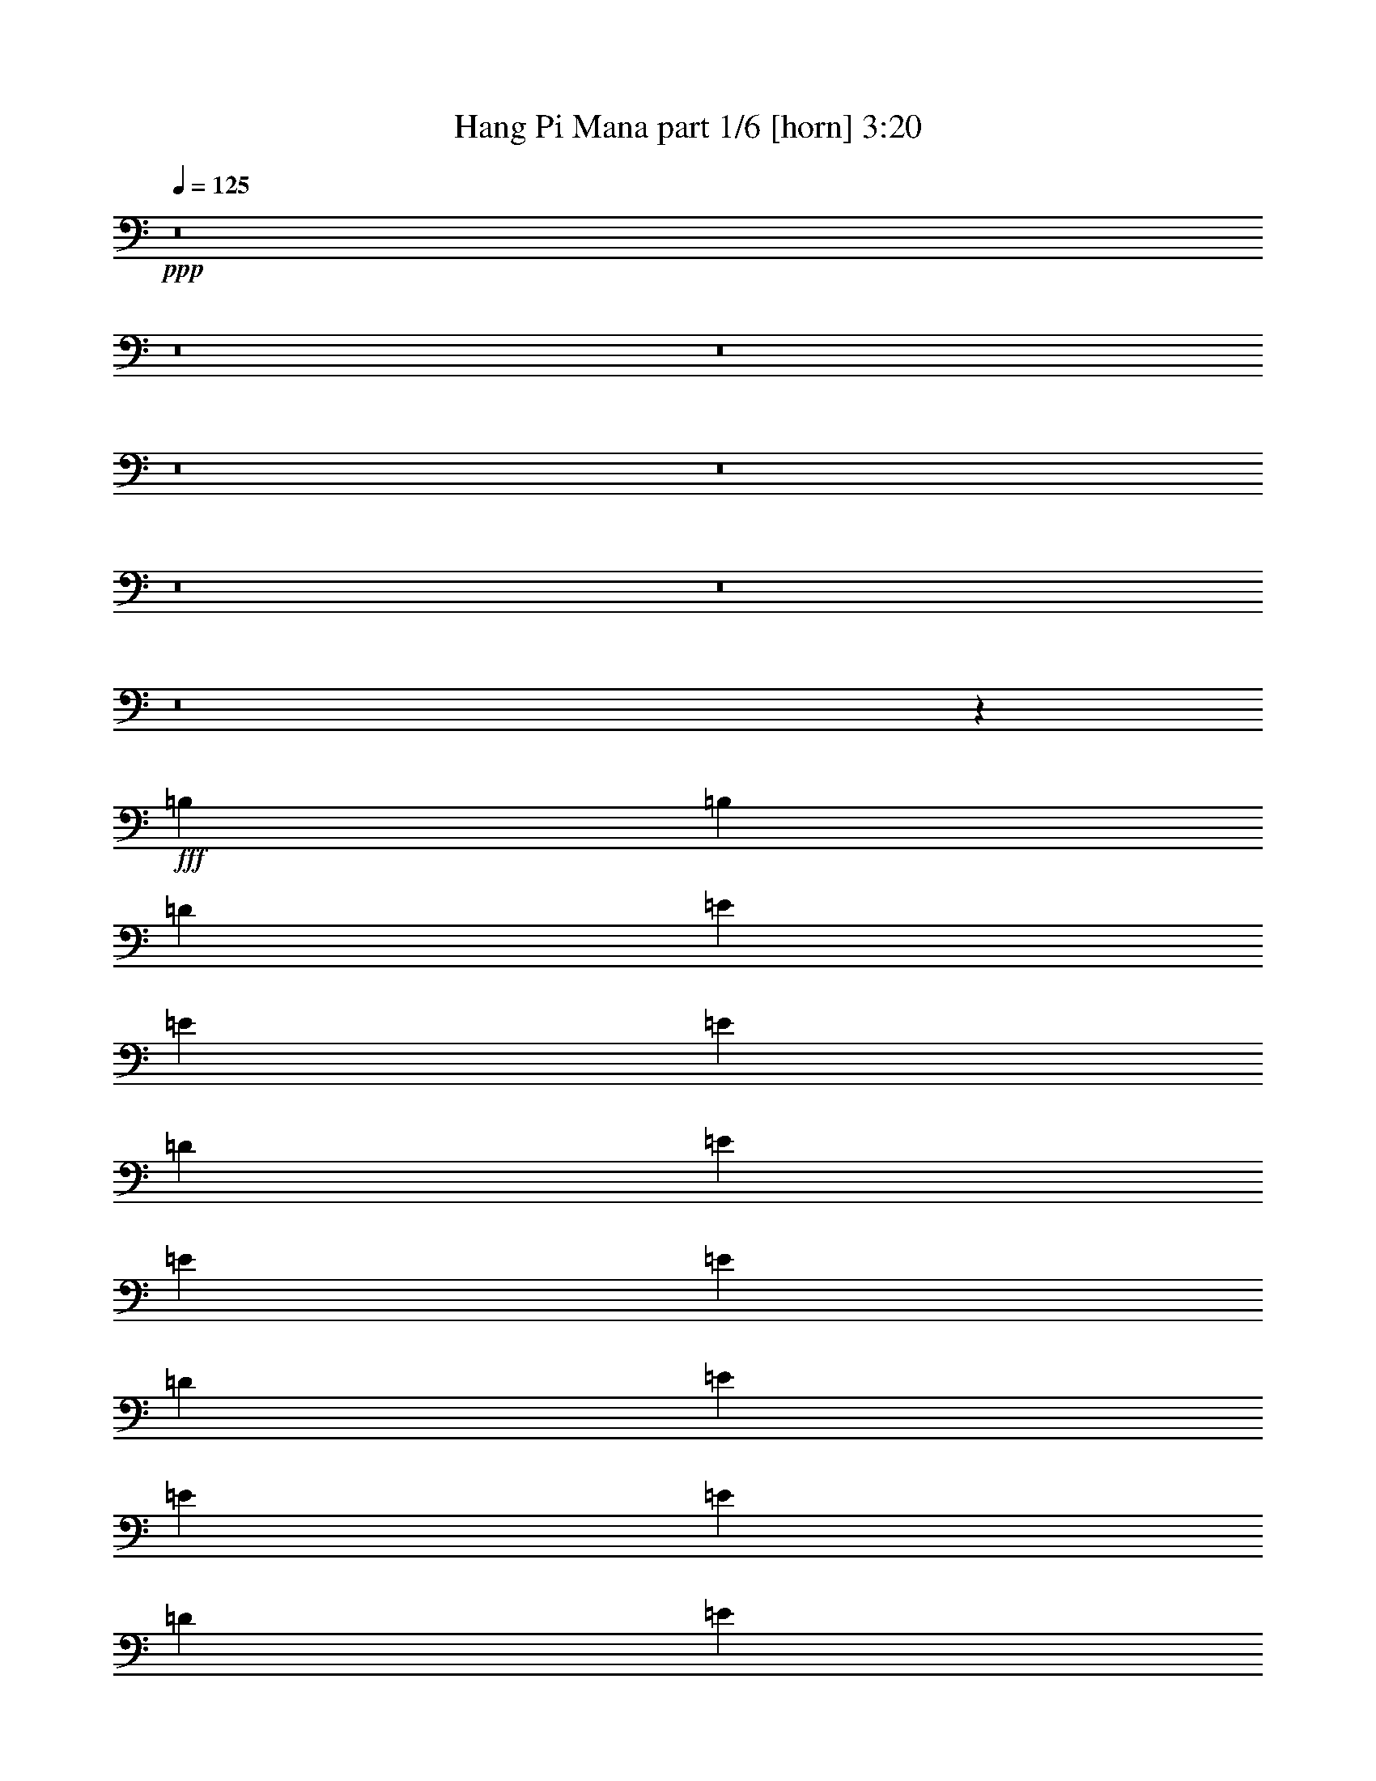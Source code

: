 % Produced with Bruzo's Transcoding Environment
% Transcribed by  Bruzo

X:1
T:  Hang Pi Mana part 1/6 [horn] 3:20
Z: Transcribed with BruTE 64
L: 1/4
Q: 125
K: C
+ppp+
z8
z8
z8
z8
z8
z8
z8
z8
z653/274
+fff+
[=B,119/137]
[=B,119/137]
[=D119/137]
[=E119/274]
[=E1767/4384]
[=E119/274]
[=D119/274]
[=E119/274]
[=E119/274]
[=E119/274]
[=D119/274]
[=E119/274]
[=E119/274]
[=E119/274]
[=D1767/4384]
[=E119/274]
[^F119/274]
[=E119/274]
[=D119/274]
[=B,119/274]
[=B,119/274]
[=B,119/274]
[=A,119/274]
[=B,119/274]
[=B,1767/4384]
[=B,119/274]
[=A,119/274]
[=B,119/274]
[=B,119/274]
[=B,119/274]
[=A,119/274]
[=B,119/274]
[^C119/274]
[=B,1767/4384]
[=A,119/274]
[=A,119/274]
[=A,119/274]
[=A,119/274]
[=G,119/274]
[=A,119/274]
[=A,119/274]
[=A,119/274]
[=G,119/274]
[=A,1767/4384]
[=A,119/274]
[=A,119/274]
[=G,119/274]
[=A,119/274]
[=B,119/274]
[=A,119/274]
[=G,119/274]
[=E,15105/4384]
z947/2192
[=B,119/274]
[=B,119/274]
[=B,119/274]
[=B,1767/4384]
[=D119/137]
[=E119/137]
[=E119/274]
[=E119/274]
[=E119/274]
[=E119/274]
[=E3671/4384]
[=E119/137]
[=E119/274]
[=E119/274]
[=E119/274]
[=E119/274]
[^F119/137]
[=D8523/2192]
z1857/4384
[=B,1767/4384]
[=B,119/274]
[=B,119/274]
[=B,119/137]
[=G,119/274]
[=A,119/274]
[=A,119/274]
[=A,119/274]
[=A,119/274]
[=A,1767/4384]
[=A,119/274]
[=A,119/137]
[=A,119/274]
[=A,119/274]
[=A,119/274]
[=A,119/274]
[=A,119/274]
[=A,119/274]
[=D3671/4384]
[=E119/137]
[=D119/274]
[=B,41/16]
z1957/4384
[=B,119/274]
[=B,119/274]
[=B,119/274]
[=B,119/274]
[=D119/137]
[=E3671/4384]
[=E119/274]
[=E119/274]
[=E119/274]
[=E119/274]
[=E119/137]
[=E119/137]
[=E119/274]
[=E1767/4384]
[=E119/274]
[=E119/274]
[=G119/137]
[=A119/137]
[^F11257/4384]
z1919/2192
[=G119/137]
[=A119/274]
[^F119/137]
[=D1767/4384]
[=E238/137]
[=E119/274]
[=E119/274]
[=G119/137]
[^F3671/4384]
[^F119/274]
[^F119/274]
[=G119/274]
[^F357/274]
[=D119/137]
[=E5647/2192]
z5705/4384
[=B,3671/4384]
[=B,119/137]
[=D119/137]
[=E119/274]
[=E119/274]
[=E119/274]
[=D119/274]
[=E119/274]
[=E1767/4384]
[=E119/274]
[=D119/274]
[=E119/274]
[=E119/274]
[=E119/274]
[=D119/274]
[=E119/274]
[^F119/274]
[=E1767/4384]
[=D119/274]
[=B,119/274]
[=B,119/274]
[=B,119/274]
[=A,119/274]
[=B,119/274]
[=B,119/274]
[=B,119/274]
[=A,119/274]
[=B,1767/4384]
[=B,119/274]
[=B,119/274]
[=A,119/274]
[=B,119/274]
[=C119/274]
[=B,119/274]
[=A,119/274]
[=A,119/274]
[=A,119/274]
[=A,1767/4384]
[=G,119/274]
[=A,119/274]
[=A,119/274]
[=A,119/274]
[=G,119/274]
[=A,119/274]
[=A,119/274]
[=A,119/274]
[=G,119/274]
[=A,1767/4384]
[=B,119/274]
[=A,119/274]
[=G,119/274]
[=E,15053/4384]
z1925/2192
[^F119/274]
[^F119/274]
[^F119/137]
[=E119/274]
[^F3671/4384]
[=D7619/4384]
z1901/4384
[=D119/137]
[=B,3671/4384]
[=B,119/274]
[=B,119/274]
[=D357/274]
[=E119/274]
[=E7545/2192]
z1909/4384
[=G119/274]
[=G119/274]
[=G119/274]
[=G3671/4384]
[=G119/274]
[=A833/274]
[=A3671/4384]
[^F119/274]
[^F119/274]
[^F119/274]
[^F119/274]
[=D357/274]
[=E119/274]
[=E15127/4384]
z117/274
[=G3671/4384]
[=G119/274]
[=G119/137]
[=E119/274]
[^F119/137]
[=D7419/4384]
z491/1096
[=D119/137]
[=B,119/274]
[=B,119/274]
[=B,119/274]
[=B,119/274]
[=D5575/4384]
[=E119/274]
[=E15027/4384]
z493/1096
[=G119/137]
[=G119/274]
[=G119/137]
[=G119/274]
[=A13191/4384]
[=A119/137]
[^F119/274]
[^F119/274]
[^F119/274]
[^F1767/4384]
[=G357/274]
[=G357/274]
[=E11287/4384]
[=G15039/4384]
z245/548
[=E119/274]
[=E119/274]
[=E119/274]
[=G119/137]
[=E119/274]
[=E119/274]
[=E1767/4384]
[=E893/3836]
[=E773/3836]
[=E119/274]
[=E119/274]
[=E119/274]
[=E119/274]
[=E119/274]
[=E119/274]
[=E119/274]
[=B,119/274=E119/274=e119/274]
[=B,1767/4384=E1767/4384=e1767/4384]
[=B,119/274=E119/274=e119/274]
[=D,119/137=G119/137=d119/137]
[=B,119/274=E119/274=e119/274]
[=B,119/274=E119/274=e119/274]
[=B,119/274=E119/274=e119/274]
[=B,6185/30688=E6185/30688=e6185/30688]
[=B,7143/30688=E7143/30688=e7143/30688]
[=B,119/274=E119/274=e119/274]
[=B,119/274=E119/274=e119/274]
[=B,1767/4384=E1767/4384=e1767/4384]
[=B,119/274=E119/274=e119/274]
[=B,119/274=E119/274=e119/274]
[=B,119/274=E119/274=e119/274]
[=B,119/274=E119/274=e119/274]
[=E119/274]
[=E119/274]
[=E119/274]
[=G119/137]
[=E1767/4384]
[=E119/274]
[=E119/274]
[=E893/3836]
[=E773/3836]
[=E119/274]
[=E119/274]
[=E119/274]
[=E119/274]
[=E119/274]
[=E119/274]
[=E1767/4384]
[=B,119/274=E119/274=e119/274]
[=B,119/274=E119/274=e119/274]
[=B,119/274=E119/274=e119/274]
[=D,119/137=G119/137=e119/137]
[=B,119/274=E119/274=e119/274]
[=B,119/274=E119/274=e119/274]
[=B,119/274=E119/274=e119/274]
[=B,6185/30688=E6185/30688=e6185/30688]
[=B,773/3836=E773/3836=e773/3836]
[=B,119/274=E119/274=e119/274]
[=B,119/274=E119/274=e119/274]
[=B,119/274=E119/274=e119/274]
[=B,119/274=E119/274=e119/274]
[=B,119/274=E119/274=e119/274]
[=B,119/274=E119/274=e119/274]
[=B,119/274=E119/274=e119/274]
[=E119/274]
[=E119/274]
[=E1767/4384]
[=E2559/3836]
[=E773/3836]
[=E119/274]
[=E119/274]
[=E19513/30688]
[=E7143/30688]
[=E119/274]
[=E119/274]
[=E119/274]
[=E1767/4384]
[=E119/274]
[=E119/274]
[=E119/274]
[=B,119/274=E119/274=e119/274]
[=B,119/274=E119/274=e119/274]
[=B,119/274=E119/274=e119/274]
[=B,19513/30688=E19513/30688=e19513/30688]
[=B,7143/30688=E7143/30688=e7143/30688]
[=B,119/274=E119/274=e119/274]
[=B,1767/4384=E1767/4384=e1767/4384]
[=B,2559/3836=E2559/3836=e2559/3836]
[=B,773/3836=E773/3836=e773/3836]
[=B,119/274=E119/274=e119/274]
[=B,119/274=E119/274=e119/274]
[=B,119/274=E119/274=e119/274]
[=B,119/274=E119/274=e119/274]
[=B,119/274=E119/274=e119/274]
[=B,119/274=E119/274=e119/274]
[=B,1767/4384=E1767/4384=e1767/4384]
[=E119/274]
[=E119/274]
[=E119/274]
[=E119/137]
[=E119/274]
[=E119/274]
[=E119/274]
[=B,119/274]
[=B,1767/4384]
[=D119/274]
[=D119/274]
[=D119/274]
[=B,119/274]
[=E119/274]
[=E30145/4384]
z8
z8
z8
z19671/4384
[=G3671/4384]
[=G119/137]
[=E119/274]
[^F119/137]
[=D927/548]
z1967/4384
[=D119/137]
[=B,119/137]
[=B,119/274]
[=B,119/274]
[=D5575/4384]
[=E119/274]
[=E7649/2192]
z1701/4384
[=G119/274]
[=G119/274]
[=G119/274]
[=G119/137]
[=G119/274]
[=A13191/4384]
[=A119/137]
[^F119/274]
[^F119/274]
[^F119/274]
[^F1767/4384]
[=D357/274]
[=E119/274]
[=E15061/4384]
z969/2192
[=G119/137]
[=G119/274]
[=G119/137]
[=E119/274]
[^F3671/4384]
[=D7627/4384]
z1893/4384
[=D119/137]
[=B,3671/4384]
[=B,119/274]
[=B,119/274]
[=D357/274]
[=E119/274]
[=E7549/2192]
z1901/4384
[=G119/137]
[=G119/274]
[=G3671/4384]
[=G119/274]
[=A833/274]
[=A3671/4384]
[^F119/274]
[^F119/274]
[^F119/274]
[^F119/274]
[=G357/274]
[=G3671/4384]
[=E1671/548]
z471/548
[=B,3671/4384]
[=B,119/137]
[=D119/137]
[=E119/274]
[=E119/274]
[=E119/274]
[=D1767/4384]
[=E119/274]
[=E119/274]
[=E119/274]
[=D119/274]
[=E119/274]
[=E119/274]
[=E119/274]
[=D119/274]
[=E119/274]
[^F1767/4384]
[=E119/274]
[=D119/274]
[=B,119/274]
[=B,119/274]
[=B,119/274]
[=A,119/274]
[=B,119/274]
[=B,119/274]
[=B,119/274]
[=A,1767/4384]
[=B,119/274]
[=B,119/274]
[=B,119/274]
[=A,119/274]
[=B,119/274]
[=C119/274]
[=B,119/274]
[=A,119/274]
[=A,119/274]
[=A,1767/4384]
[=A,119/274]
[=G,119/274]
[=A,119/274]
[=A,119/274]
[=A,119/274]
[=G,119/274]
[=A,119/274]
[=A,119/274]
[=A,1767/4384]
[=G,119/274]
[=A,119/274]
[=B,119/274]
[=A,119/274]
[=G,119/274]
[=E,471/137]
z8
z8
z15/2

X:2
T:  Hang Pi Mana part 2/6 [clarinet] 3:20
Z: Transcribed with BruTE 30
L: 1/4
Q: 125
K: C
+ppp+
z15095/2192
+ff+
[=E,119/274]
+f+
[=B,941/2192]
z963/2192
[=B,955/2192]
z949/2192
[=G,969/2192]
z935/2192
[=A,983/2192]
z1705/4384
[^F,1857/4384]
z1951/4384
[=G,1885/4384]
z1923/4384
[=E,2735/4384]
z33167/4384
[=A,119/274]
[=E1919/4384]
z1889/4384
[=E1947/4384]
z1861/4384
[=C1701/4384]
z985/2192
[=D261/1096]
z691/1096
[=B,947/2192]
z957/2192
[=C961/2192]
z943/2192
[=A,693/1096]
z2803/4384
[=E,30327/4384]
[=E,119/274]
[=B,489/1096]
z463/1096
[=B,855/2192]
z1961/4384
[=G,1875/4384]
z1933/4384
[=A,1903/4384]
z1905/4384
[^F,1931/4384]
z1877/4384
[=G,1959/4384]
z107/274
[^F,257/1096]
z219/1096
[=E,119/137]
[=A,30327/4384]
[=A,1767/4384]
[=E58/137]
z61/137
[=E471/1096]
z481/1096
[=C239/548]
z237/548
[=D211/1096]
z741/1096
[=B,123/274]
z1703/4384
[=C1859/4384]
z1949/4384
[=B,119/274]
[=A,119/137]
[=B,238/137]
[^D,7479/4384]
[^F,238/137]
[=A,7479/4384]
[=B,15095/4384]
[=B,119/137]
[=B,119/137]
[=B,119/137]
[=D119/137]
[=E,15095/2192=B,15095/2192]
[^F,15095/2192=B,15095/2192]
[=E,476/137=A,476/137]
[=D,15095/4384=A,15095/4384]
[=E,7479/4384=B,7479/4384]
[=e119/274]
[=d119/274]
[=b119/274]
[=a119/274]
[=E,7/16=e7/16-]
+ppp+
[=e241/548]
z8
z8
z8
z27067/4384
+f+
[=e7479/4384]
[=B119/137]
[=d119/137]
[=e15095/4384]
[=a15095/4384]
[=a238/137]
[=g119/137]
[^f3671/4384]
[=e15095/4384]
[^f476/137]
[=e3779/1096]
z3787/4384
[=B3671/4384]
[=B119/137]
[=d119/137]
[=e357/274]
[=d119/274]
[=e5575/4384]
[=d119/274]
[=e357/274]
[=d119/274]
[=e119/274]
[^f119/274]
[=e1767/4384]
[=d119/274]
[=B357/274]
[=A119/274]
[=B357/274]
[=A119/274]
[=B5575/4384]
[=A119/274]
[=B119/274]
[=c119/274]
[=B119/274]
[=A119/274]
[=A5575/4384]
[=G119/274]
[=A357/274]
[=G119/274]
[=A357/274]
[=G119/274]
[=A1767/4384]
[=a119/274]
[=g119/274]
[=d119/274]
[=e15095/4384]
[=e1897/2192]
z11301/4384
[=d476/137]
[=B7479/4384]
[=d238/137]
[=e119/137]
[^f3671/4384]
[=g119/137]
[^f119/137]
[=e15095/4384]
[=d357/137]
[=d3671/4384]
[=B476/137]
[=e3671/4384]
[^f119/137]
[=g119/137]
[^f119/137]
[=e15095/4384]
[=d15095/4384]
[=B238/137]
[=B119/137]
[=d3671/4384]
[=e119/137]
[^f119/137]
[=g119/274]
[=g119/274]
[=g119/274]
[=g1767/4384]
[=e476/137]
[=a15095/4384]
[^f11287/4384]
[^f119/137]
[=e15095/2192]
[=e945/1096]
z7/8
[=e5/8]
z743/1096
[=e27/137]
z65/274
[=e1809/2192]
z3861/4384
[=e1345/4384]
z11057/30688
[=e773/3836]
[=e825/4384]
z1079/4384
[=e839/4384]
z1065/4384
[=e3867/4384]
z26323/4384
[=e3817/4384]
z3799/4384
[=e2777/4384]
z1399/2192
[=e519/2192]
z433/2192
[=e237/274]
z239/274
[=e691/2192]
z5/16
[=e33/137]
[=e431/2192]
z521/2192
[=e219/1096]
z257/1096
[=e107/274]
z14239/2192
[=e1927/2192]
z3625/4384
[=e2951/4384]
z2761/4384
[=e1075/4384]
z829/4384
[=e3829/4384]
z3787/4384
[=e1419/4384]
z2395/7672
[=e773/3836]
[=e259/1096]
z217/1096
[=e525/2192]
z427/2192
[=e943/2192]
z8
z529/274
[=d7479/4384]
[=b238/137]
[=e30145/4384]
z1949/4384
[=G893/3836]
[=G773/3836]
[=G119/274]
[=G119/274]
[=G119/274]
[=G119/274]
[^F119/274]
[=E119/274]
[=G15137/4384]
z931/2192
[^F1767/4384]
[^F893/3836]
[^F773/3836]
[^F119/274]
[^F119/274]
[^F119/274]
[=E119/274]
[=D119/274]
[^F15087/4384]
z239/548
[^F119/274]
[^F6185/30688]
[^F7143/30688]
[^F119/274]
[^F119/274]
[^F1767/4384]
[=E119/274]
[=D119/274]
[^F15037/4384]
z981/2192
[=E893/3836]
[=E773/3836]
[=E119/274]
[=E119/274]
[=E119/274]
[^F119/274]
[=G119/274]
[^F119/274]
[=E15095/4384]
[=E3865/4384]
z5615/2192
[=d15095/4384]
[=B238/137]
[=d7479/4384]
[=e119/137]
[^f119/137]
[=g119/137]
[^f119/137]
[=e15095/4384]
[=d11287/4384]
[=d119/137]
[=B15095/4384]
[=e119/137]
[^f119/137]
[=g3671/4384]
[^f119/137]
[=e15095/4384]
[=d476/137]
[=B7479/4384]
[=B119/137]
[=d119/137]
[=e119/137]
[^f3671/4384]
[=g119/274]
[=g119/274]
[=g119/274]
[=g119/274]
[=e15095/4384]
[=a15095/4384]
[^f357/137]
[^f119/137]
[=e15135/4384]
z471/548
[=B3671/4384]
[=B119/137]
[=d119/137]
[=e357/274]
[=d1767/4384]
[=e357/274]
[=d119/274]
[=e357/274]
[=d119/274]
[=e119/274]
[^f1767/4384]
[=e119/274]
[=d119/274]
[=B357/274]
[=A119/274]
[=B357/274]
[=A1767/4384]
[=B357/274]
[=A119/274]
[=B119/274]
[=c119/274]
[=B119/274]
[=A119/274]
[=A5575/4384]
[=G119/274]
[=A357/274]
[=G119/274]
[=A5575/4384]
[=G119/274]
[=A119/274]
[=a119/274]
[=g119/274]
[=d119/274]
[=e15095/4384]
[=E,2991/4384]
z2721/4384
[=E,841/4384]
z1063/4384
[=E,1403/4384]
z5/16
[=E,1035/4384]
[=E,883/4384]
z221/1096
[=E,517/2192]
z435/2192
[=E,1483/2192]
z1373/2192
[=E,51/274]
z34/137
[=E,689/2192]
z5/16
[=E,265/1096]
[=E,429/2192]
z523/2192
[=E,109/548]
z129/548
[=E,8-]
+ppp+
[=E,5101/2192]
z25/4

X:3
T:  Hang Pi Mana part 3/6 [bagpipes] 3:20
Z: Transcribed with BruTE 100
L: 1/4
Q: 125
K: C
+ppp+
z8
z8
z8
z15681/4384
+mp+
[=E,119/137=B,119/137=E119/137]
[=E,119/274=B,119/274]
[=E,119/274=B,119/274]
[=E,119/274=B,119/274]
[=E,119/274=B,119/274]
[=E,119/274=B,119/274]
[=E,119/274=B,119/274]
[=E,119/274=B,119/274]
[=E,1767/4384=B,1767/4384]
[=E,119/274=B,119/274]
[=E,119/274=B,119/274]
[=E,119/274=B,119/274]
[=E,119/274=B,119/274]
[=E,119/274=B,119/274]
[=E,119/274=B,119/274]
[=E,119/274=B,119/274]
[=B,119/137^F119/137]
[=B,3671/4384^F3671/4384]
[=G,119/137=D119/137]
[=A,119/137=E119/137]
[^F,119/137^C119/137]
[=G,3671/4384=D3671/4384]
[^F,119/274^C119/274]
[=E,119/137=B,119/137]
[=A,119/137=E119/137=A119/137]
[=A,119/274=E119/274]
[=A,119/274=E119/274]
[=A,119/274=E119/274]
[=A,119/274=E119/274]
[=A,1767/4384=E1767/4384]
[=A,119/274=E119/274]
[=A,119/274=E119/274]
[=A,119/274=E119/274]
[=A,119/274=E119/274]
[=A,119/274=E119/274]
[=A,119/274=E119/274]
[=A,119/274=E119/274]
[=A,119/274=E119/274]
[=A,119/274=E119/274]
[=A,1767/4384]
[=E119/137=B119/137]
[=E119/137=B119/137]
[=C119/137=G119/137]
[=D119/137=A119/137]
[=B,3671/4384^F3671/4384]
[=C119/137=G119/137]
[=B,119/274^F119/274]
[=A,119/137=E119/137]
[=B,238/137=B238/137]
[^D7479/4384^d7479/4384]
[^F238/137^f238/137]
[=A7479/4384=a7479/4384]
[=B,119/274^F119/274]
[=B,119/274^F119/274]
[=B,119/274^F119/274]
[=B,119/274^F119/274]
[=B,119/274^F119/274]
[=B,119/274^F119/274]
[=B,119/274^F119/274]
[=B,1767/4384^F1767/4384]
[=B,119/137^F119/137]
[=B,119/137^F119/137]
[=B,119/137^F119/137]
[=D119/137=A119/137]
[=E15095/2192=B15095/2192]
[=B,15095/2192^F15095/2192]
[=A,476/137=E476/137]
[=D15095/4384=A15095/4384]
[=E19513/30688=B19513/30688]
[=E2439/3836=B2439/3836]
[=E119/274=B119/274]
[=E2559/3836=B2559/3836]
[=E2439/3836=B2439/3836]
[=E119/274=B119/274]
[=E241/548=B241/548]
z15071/4384
[=B1917/4384=e1917/4384=g1917/4384=b1917/4384]
z1891/4384
[=B1945/4384=e1945/4384=g1945/4384=b1945/4384]
z1863/4384
[=B1699/4384=e1699/4384=g1699/4384=b1699/4384]
z493/1096
[=B233/548=e233/548=g233/548=b233/548]
z243/548
[=B473/1096=e473/1096=g473/1096=b473/1096]
z479/1096
[=B60/137=e60/137=g60/137=b60/137]
z59/137
[=B487/1096=e487/1096=g487/1096=b487/1096]
z465/1096
[=B851/2192=e851/2192=g851/2192=b851/2192]
z1969/4384
[=B1867/4384=d1867/4384^f1867/4384=b1867/4384]
z1941/4384
[=B1895/4384=d1895/4384^f1895/4384=b1895/4384]
z1913/4384
[=B1923/4384=d1923/4384^f1923/4384=b1923/4384]
z1885/4384
[=B1951/4384=d1951/4384^f1951/4384=b1951/4384]
z1857/4384
[=B1705/4384=d1705/4384^f1705/4384=b1705/4384]
z983/2192
[=B935/2192=d935/2192^f935/2192=b935/2192]
z969/2192
[=B949/2192=d949/2192^f949/2192=b949/2192]
z955/2192
[=B963/2192=d963/2192^f963/2192=b963/2192]
z941/2192
[=A977/2192^c977/2192=e977/2192=a977/2192]
z927/2192
[=A427/1096^c427/1096=e427/1096=a427/1096]
z1963/4384
[=A1873/4384^c1873/4384=e1873/4384=a1873/4384]
z1935/4384
[=A1901/4384^c1901/4384=e1901/4384=a1901/4384]
z1907/4384
[=A1929/4384^c1929/4384=e1929/4384=a1929/4384]
z1879/4384
[=A1957/4384^c1957/4384=e1957/4384=a1957/4384]
z1851/4384
[=A1711/4384^c1711/4384=e1711/4384=a1711/4384]
z245/548
[=A469/1096^c469/1096=e469/1096=a469/1096]
z483/1096
[=G119/274=B119/274=e119/274]
z119/274
[=G483/1096=B483/1096=e483/1096]
z469/1096
[=G245/548=B245/548=e245/548]
z1711/4384
[=G1851/4384=B1851/4384=e1851/4384]
z1957/4384
[=G1879/4384=B1879/4384=e1879/4384]
z1929/4384
[=G1907/4384=B1907/4384=e1907/4384]
z1901/4384
[=G1935/4384=B1935/4384=e1935/4384]
z1873/4384
[=G1963/4384=B1963/4384=e1963/4384]
z427/1096
[=E927/2192=A927/2192=c927/2192=e927/2192]
z977/2192
[=E941/2192=A941/2192=c941/2192=e941/2192]
z963/2192
[=E955/2192=A955/2192=c955/2192=e955/2192]
z949/2192
[=E969/2192=A969/2192=c969/2192=e969/2192]
z935/2192
[=G983/2192=c983/2192=e983/2192]
z1705/4384
[=G1857/4384=c1857/4384=e1857/4384]
z1951/4384
[=G1885/4384=c1885/4384=e1885/4384]
z1923/4384
[=G1913/4384=c1913/4384=e1913/4384]
z1895/4384
[=A1941/4384=d1941/4384^f1941/4384=a1941/4384]
z1867/4384
[=A1969/4384=d1969/4384^f1969/4384=a1969/4384]
z851/2192
[=A465/1096=d465/1096^f465/1096=a465/1096]
z487/1096
[=A59/137=d59/137^f59/137=a59/137]
z60/137
[=A479/1096=d479/1096^f479/1096=a479/1096]
z473/1096
[=A243/548=d243/548^f243/548=a243/548]
z233/548
[=A493/1096=d493/1096^f493/1096=a493/1096]
z1699/4384
[=A1863/4384=d1863/4384^f1863/4384=a1863/4384]
z1945/4384
[=G1891/4384=c1891/4384=e1891/4384]
z1917/4384
[=G1919/4384=c1919/4384=e1919/4384]
z1889/4384
[=G1947/4384=c1947/4384=e1947/4384]
z1861/4384
[=G1701/4384=c1701/4384=e1701/4384]
z985/2192
[=A933/2192=d933/2192^f933/2192=a933/2192]
z971/2192
[=A947/2192=d947/2192^f947/2192=a947/2192]
z957/2192
[=A961/2192=d961/2192^f961/2192=a961/2192]
z943/2192
[=A975/2192=d975/2192^f975/2192=a975/2192]
z929/2192
[=A1767/4384=d1767/4384^f1767/4384=a1767/4384]
[=E759/4384=B759/4384]
z/4
[=E/8=B/8]
z5/16
[=E/8=B/8]
z5/16
[=E/8=B/8]
z5/16
[=E/8=B/8]
z1363/4384
[=E555/4384=B555/4384]
z1349/4384
[=E1939/4384=B1939/4384]
z1869/4384
[=B,3671/4384^F3671/4384]
[=B,119/137^F119/137]
[=D119/137=A119/137]
[=E357/274=B357/274]
[=D119/274=A119/274]
[=E5575/4384=B5575/4384]
[=D119/274=A119/274]
[=E357/274=B357/274]
[=D119/274=A119/274]
[=E119/274=B119/274]
[^F119/274^c119/274]
[=E1767/4384=B1767/4384]
[=D119/274=A119/274]
[=B,357/274^F357/274]
[=A,119/274=E119/274]
[=B,357/274^F357/274]
[=A,119/274=E119/274]
[=B,5575/4384^F5575/4384]
[=A,119/274=E119/274]
[=B,119/274^F119/274]
[=C119/274=G119/274]
[=B,119/274^F119/274]
[=A,119/274=E119/274]
[=A,5575/4384=E5575/4384]
[=G,119/274=D119/274]
[=A,357/274=E357/274]
[=G,119/274=D119/274]
[=A,357/274=E357/274]
[=G,119/274=D119/274]
[=A,1767/4384=E1767/4384]
[=A,119/274=E119/274]
[=G,119/274=D119/274]
[=D119/274=A119/274]
[=E15095/4384=B15095/4384]
[=E1897/2192=B1897/2192]
z11301/4384
[=D3769/4384=A3769/4384]
[=D/8=A/8]
z5/16
[=D/8=A/8]
z1381/4384
[=D119/137^F119/137]
[=D565/4384=A565/4384]
z1339/4384
[=D579/4384=A579/4384]
z1325/4384
[=B,3671/4384^F3671/4384]
[=B,379/2192^F379/2192]
z/4
[=B,/8^F/8]
z703/2192
[=B,475/548=D475/548]
[=B,/8^F/8]
z341/1096
[=B,277/2192^F277/2192]
z675/2192
[=E,119/137=B,119/137]
[=E,149/1096=B,149/1096]
z327/1096
[=E,305/2192=B,305/2192]
z1157/4384
[=E,3775/4384=B,3775/4384]
[=E,/8=B,/8]
z5/16
[=E,/8=B,/8]
z1375/4384
[=G,119/137=D119/137]
[=G,571/4384=D571/4384]
z1333/4384
[=G,585/4384=D585/4384]
z1319/4384
[=G,3671/4384=D3671/4384]
[=G,191/1096=D191/1096]
z/4
[=G,/8=D/8]
z175/548
[=D1903/2192=A1903/2192]
[=D/8=A/8]
z679/2192
[=D35/274=A35/274]
z42/137
[=D119/137^F119/137]
[=D301/2192=A301/2192]
z651/2192
[=D77/548=A77/548]
z1151/4384
[=B,3781/4384^F3781/4384]
[=B,/8^F/8]
z5/16
[=B,/8^F/8]
z1369/4384
[=B,119/137=D119/137]
[=B,577/4384^F577/4384]
z1327/4384
[=B,591/4384^F591/4384]
z1313/4384
[=E,3619/4384=B,3619/4384]
[=E,/8=B,/8]
z5/16
[=E,/8=B,/8]
z697/2192
[=E,119/137=B,119/137]
[=E,69/548=B,69/548]
z169/548
[=E,283/2192=B,283/2192]
z669/2192
[=E,119/137=B,119/137]
[=E,19/137=B,19/137]
z1159/4384
[=E,759/4384=B,759/4384]
z1145/4384
[=E,3787/4384=B,3787/4384]
[=E,/8=B,/8]
z5/16
[=E,/8=B,/8]
z1363/4384
[=D119/137=A119/137]
[=D583/4384=A583/4384]
z1321/4384
[=D597/4384=A597/4384]
z1307/4384
[=D3625/4384^F3625/4384]
[=D/8=A/8]
z5/16
[=D/8=A/8]
z347/1096
[=B,119/137^F119/137]
[=B,279/2192^F279/2192]
z673/2192
[=B,143/1096^F143/1096]
z333/1096
[=B,119/137=D119/137]
[=B,307/2192^F307/2192]
z/4
[=B,/8^F/8]
z1413/4384
[=E,3793/4384=B,3793/4384]
[=E,/8=B,/8]
z5/16
[=E,/8=B,/8]
z1357/4384
[=E,119/137=B,119/137]
[=E,589/4384=B,589/4384]
z1315/4384
[=E,603/4384=B,603/4384]
z291/1096
[=G,471/548=D471/548]
[=G,/8=D/8]
z5/16
[=G,/8=D/8]
z691/2192
[=G,119/137=D119/137]
[=G,141/1096=D141/1096]
z335/1096
[=G,289/2192=D289/2192]
z663/2192
[=D3671/4384=A3671/4384]
[=D757/4384=A757/4384]
z/4
[=D/8=A/8]
z1407/4384
[=D3799/4384^F3799/4384]
[=D/8=A/8]
z1365/4384
[=D553/4384=A553/4384]
z1351/4384
[=B,119/137^F119/137]
[=B,595/4384^F595/4384]
z1309/4384
[=B,609/4384^F609/4384]
z579/2192
[=B,1887/2192=D1887/2192]
[=B,/8^F/8]
z5/16
[=B,/8^F/8]
z43/137
[=E,119/137=B,119/137]
[=E,285/2192=B,285/2192]
z667/2192
[=E,73/548=B,73/548]
z165/548
[=E,299/2192=B,299/2192]
z653/2192
[=E,153/1096=B,153/1096]
z1155/4384
[=E,763/4384=B,763/4384]
z/4
[=E,/8=B,/8]
z5/16
[=E,/8=B,/8]
z5/16
[=E,/8=B,/8]
z5/16
[=E,/8=B,/8]
z1359/4384
[=E,559/4384=B,559/4384]
z1345/4384
[=E,573/4384=B,573/4384]
z1331/4384
[=E,587/4384=B,587/4384]
z1317/4384
[=E,601/4384=B,601/4384]
z1303/4384
[=E,615/4384=B,615/4384]
z36/137
[=E,945/1096=B,945/1096=E945/1096]
z7/8
[=E,5/8=B,5/8=E5/8]
z743/1096
[=E,27/137=B,27/137=E27/137]
z65/274
[=E,1809/2192=B,1809/2192=E1809/2192]
z3861/4384
[=E,1345/4384=B,1345/4384=E1345/4384]
z11057/30688
[=E,773/3836=B,773/3836=E773/3836]
[=E,825/4384=B,825/4384=E825/4384]
z1079/4384
[=E,839/4384=B,839/4384=E839/4384]
z1065/4384
[=E,119/137=B,119/137=E119/137]
[=E,607/4384=B,607/4384]
z145/548
[=E,379/2192=B,379/2192]
z573/2192
[=B,1893/2192^F1893/2192]
[=E,/8=B,/8]
z5/16
[=E,/8=B,/8]
z341/1096
[=E,119/137=B,119/137=E119/137]
[=E,291/2192=B,291/2192]
z661/2192
[=E,149/1096=B,149/1096]
z327/1096
[=B,453/548^F453/548]
[=E,/8=B,/8]
z5/16
[=E,/8=B,/8]
z1389/4384
[=E,3817/4384=B,3817/4384=E3817/4384]
z3799/4384
[=E,2777/4384=B,2777/4384=E2777/4384]
z1399/2192
[=E,519/2192=B,519/2192=E519/2192]
z433/2192
[=E,237/274=B,237/274=E237/274]
z239/274
[=E,691/2192=B,691/2192=E691/2192]
z5/16
[=E,33/137=B,33/137=E33/137]
[=E,431/2192=B,431/2192=E431/2192]
z521/2192
[=E,219/1096=B,219/1096=E219/1096]
z257/1096
[=E,1815/2192=B,1815/2192=E1815/2192]
[=E,/8=B,/8]
z5/16
[=E,/8=B,/8]
z1383/4384
[=B,119/137^F119/137]
[=E,563/4384=B,563/4384]
z1341/4384
[=E,577/4384=B,577/4384]
z1327/4384
[=E,3671/4384=B,3671/4384=E3671/4384]
[=E,189/1096=B,189/1096]
z/4
[=E,/8=B,/8]
z44/137
[=B,1899/2192^F1899/2192]
[=E,/8=B,/8]
z683/2192
[=E,69/548=B,69/548]
z169/548
[=E,1927/2192=B,1927/2192=E1927/2192]
z3625/4384
[=E,2951/4384=B,2951/4384=E2951/4384]
z2761/4384
[=E,1075/4384=B,1075/4384=E1075/4384]
z829/4384
[=E,3829/4384=B,3829/4384=E3829/4384]
z3787/4384
[=E,1419/4384=B,1419/4384=E1419/4384]
z2395/7672
[=E,773/3836=B,773/3836=E773/3836]
[=E,259/1096=B,259/1096=E259/1096]
z217/1096
[=E,525/2192=B,525/2192=E525/2192]
z427/2192
[=E,951/1096=B,951/1096=E951/1096]
[=E,/8=B,/8]
z85/274
[=E,279/2192=B,279/2192]
z673/2192
[=B,119/137^F119/137]
[=E,75/548=B,75/548]
z163/548
[=E,307/2192=B,307/2192]
z1153/4384
[=E,3779/4384=B,3779/4384=E3779/4384]
[=E,/8=B,/8]
z5/16
[=E,/8=B,/8]
z1371/4384
[=B,119/137^F119/137]
[=E,575/4384=B,575/4384]
z1329/4384
[=E,589/4384=B,589/4384]
z1315/4384
[=E,1699/4384=B,1699/4384=E1699/4384]
z3349/1096
[=D7479/4384=A7479/4384]
[=B,238/137^F238/137]
[=E119/137=B119/137]
[=E581/4384=B581/4384]
z1323/4384
[=E595/4384=B595/4384]
z1309/4384
[=E609/4384=B609/4384]
z579/2192
[=E95/548=B95/548]
z/4
[=E/8=B/8]
z5/16
[=E/8=B/8]
z5/16
[=E/8=B/8]
z5/16
[=E/8=B/8]
z681/2192
[=E139/1096=B139/1096]
z337/1096
[=E285/2192=B285/2192]
z667/2192
[=E73/548=B73/548]
z165/548
[=E299/2192=B299/2192]
z653/2192
[=E153/1096=B153/1096]
z1155/4384
[=E763/4384=B763/4384]
z3045/4384
[=E1887/4384=B1887/4384=e1887/4384=g1887/4384=b1887/4384]
z1921/4384
[=E1915/4384=B1915/4384=e1915/4384=g1915/4384=b1915/4384]
z1893/4384
[=E1943/4384=B1943/4384=e1943/4384=g1943/4384=b1943/4384]
z1865/4384
[=E1971/4384=B1971/4384=e1971/4384=g1971/4384=b1971/4384]
z425/1096
[=E931/2192=B931/2192=e931/2192=g931/2192=b931/2192]
z973/2192
[=E945/2192=B945/2192=e945/2192=g945/2192=b945/2192]
z7/16
[=E7/16=B7/16=e7/16=g7/16=b7/16]
z945/2192
[=E973/2192=B973/2192=e973/2192=g973/2192=b973/2192]
z931/2192
[=B425/1096=d425/1096^f425/1096=b425/1096]
z1971/4384
[=B1865/4384=d1865/4384^f1865/4384=b1865/4384]
z1943/4384
[=B1893/4384=d1893/4384^f1893/4384=b1893/4384]
z1915/4384
[=B1921/4384=d1921/4384^f1921/4384=b1921/4384]
z1887/4384
[=B1949/4384=d1949/4384^f1949/4384=b1949/4384]
z1859/4384
[=B1703/4384=d1703/4384^f1703/4384=b1703/4384]
z123/274
[=B467/1096=d467/1096^f467/1096=b467/1096]
z485/1096
[=B237/548=d237/548^f237/548=b237/548]
z239/548
[=B481/1096=d481/1096^f481/1096=b481/1096]
z471/1096
[=B61/137=d61/137^f61/137=b61/137]
z58/137
[=B853/2192=d853/2192^f853/2192=b853/2192]
z1965/4384
[=B1871/4384=d1871/4384^f1871/4384=b1871/4384]
z1937/4384
[=B1899/4384=d1899/4384^f1899/4384=b1899/4384]
z1909/4384
[=B1927/4384=d1927/4384^f1927/4384=b1927/4384]
z1881/4384
[=B1955/4384=d1955/4384^f1955/4384=b1955/4384]
z1853/4384
[=B1709/4384=d1709/4384^f1709/4384=b1709/4384]
z981/2192
[=E937/2192=B937/2192=e937/2192=g937/2192=b937/2192]
z967/2192
[=E951/2192=B951/2192=e951/2192=g951/2192=b951/2192]
z953/2192
[=E965/2192=B965/2192=e965/2192=g965/2192=b965/2192]
z939/2192
[=E119/274=B119/274=e119/274=g119/274=b119/274]
[=G7479/4384=c7479/4384=e7479/4384=g7479/4384=c'7479/4384]
[=D238/137=A238/137=d238/137^f238/137=a238/137]
[=B3865/4384=e3865/4384=g3865/4384=b3865/4384]
z5615/2192
[=D119/137=A119/137]
[=D145/1096=A145/1096]
z331/1096
[=D297/2192=A297/2192]
z655/2192
[=D1811/2192^F1811/2192]
[=D/8=A/8]
z5/16
[=D/8=A/8]
z1391/4384
[=B,119/137^F119/137]
[=B,555/4384^F555/4384]
z1349/4384
[=B,569/4384^F569/4384]
z1335/4384
[=B,119/137=D119/137]
[=B,611/4384^F611/4384]
z289/1096
[=B,381/2192^F381/2192]
z571/2192
[=E,1895/2192=B,1895/2192]
[=E,/8=B,/8]
z5/16
[=E,/8=B,/8]
z85/274
[=E,119/137=B,119/137]
[=E,293/2192=B,293/2192]
z659/2192
[=E,75/548=B,75/548]
z163/548
[=G,907/1096=D907/1096]
[=G,/8=D/8]
z5/16
[=G,/8=D/8]
z1385/4384
[=G,119/137=D119/137]
[=G,561/4384=D561/4384]
z1343/4384
[=G,575/4384=D575/4384]
z1329/4384
[=D3671/4384=A3671/4384]
[=D377/2192=A377/2192]
z/4
[=D/8=A/8]
z705/2192
[=D949/1096^F949/1096]
[=D/8=A/8]
z171/548
[=D275/2192=A275/2192]
z677/2192
[=B,119/137^F119/137]
[=B,37/274^F37/274]
z41/137
[=B,303/2192^F303/2192]
z1161/4384
[=B,3771/4384=D3771/4384]
[=B,/8^F/8]
z5/16
[=B,/8^F/8]
z1379/4384
[=E,119/137=B,119/137]
[=E,567/4384=B,567/4384]
z1337/4384
[=E,581/4384=B,581/4384]
z1323/4384
[=E,3671/4384=B,3671/4384]
[=E,95/548=B,95/548]
z/4
[=E,/8=B,/8]
z351/1096
[=E,1901/2192=B,1901/2192]
[=E,/8=B,/8]
z681/2192
[=E,139/1096=B,139/1096]
z337/1096
[=E,119/137=B,119/137]
[=E,299/2192=B,299/2192]
z653/2192
[=E,153/1096=B,153/1096]
z1155/4384
[=D3777/4384=A3777/4384]
[=D/8=A/8]
z5/16
[=D/8=A/8]
z1373/4384
[=D119/137^F119/137]
[=D573/4384=A573/4384]
z1331/4384
[=D587/4384=A587/4384]
z1317/4384
[=B,3615/4384^F3615/4384]
[=B,/8^F/8]
z5/16
[=B,/8^F/8]
z699/2192
[=B,119/137=D119/137]
[=B,/8^F/8]
z339/1096
[=B,281/2192^F281/2192]
z671/2192
[=E,119/137=B,119/137]
[=E,151/1096=B,151/1096]
z1163/4384
[=E,755/4384=B,755/4384]
z1149/4384
[=E,3783/4384=B,3783/4384]
[=E,/8=B,/8]
z5/16
[=E,/8=B,/8]
z1367/4384
[=G,119/137=D119/137]
[=G,579/4384=D579/4384]
z1325/4384
[=G,593/4384=D593/4384]
z1311/4384
[=G,3621/4384=D3621/4384]
[=G,/8=D/8]
z5/16
[=G,/8=D/8]
z87/274
[=D119/137=A119/137]
[=D277/2192=A277/2192]
z675/2192
[=D71/548=A71/548]
z167/548
[=D119/137^F119/137]
[=D305/2192=A305/2192]
z1157/4384
[=D761/4384=A761/4384]
z1143/4384
[=B,3789/4384^F3789/4384]
[=B,/8^F/8]
z5/16
[=B,/8^F/8]
z1361/4384
[=B,119/137=D119/137]
[=B,585/4384^F585/4384]
z1319/4384
[=B,599/4384^F599/4384]
z1305/4384
[=E,3627/4384=B,3627/4384]
[=E,/8=B,/8]
z5/16
[=E,/8=B,/8]
z5/16
[=E,/8=B,/8]
z5/16
[=E,/8=B,/8]
z679/2192
[=E,35/274=B,35/274]
z42/137
[=E,287/2192=B,287/2192]
z665/2192
[=E,147/1096=B,147/1096]
z805/1096
[=B,3671/4384^F3671/4384]
[=B,119/137^F119/137]
[=D119/137=A119/137]
[=E357/274=B357/274]
[=D1767/4384=A1767/4384]
[=E357/274=B357/274]
[=D119/274=A119/274]
[=E357/274=B357/274]
[=D119/274=A119/274]
[=E119/274=B119/274]
[^F1767/4384^c1767/4384]
[=E119/274=B119/274]
[=D119/274=A119/274]
[=B,357/274^F357/274]
[=A,119/274=E119/274]
[=B,357/274^F357/274]
[=A,1767/4384=E1767/4384]
[=B,357/274^F357/274]
[=A,119/274=E119/274]
[=B,119/274^F119/274]
[=C119/274=G119/274]
[=B,119/274^F119/274]
[=A,119/274=E119/274]
[=A,5575/4384=E5575/4384]
[=G,119/274=D119/274]
[=A,357/274=E357/274]
[=G,119/274=D119/274]
[=A,5575/4384=E5575/4384]
[=G,119/274=D119/274]
[=A,119/274=E119/274]
[=A,119/274=E119/274]
[=G,119/274=D119/274]
[=D119/274=A119/274]
[=E15095/4384=B15095/4384]
[=E,2991/4384=B,2991/4384=E2991/4384]
z2721/4384
[=E,841/4384=B,841/4384=E841/4384]
z1063/4384
[=E,1403/4384=B,1403/4384=E1403/4384]
z5/16
[=E,1035/4384=B,1035/4384=E1035/4384]
[=E,883/4384=B,883/4384=E883/4384]
z221/1096
[=E,517/2192=B,517/2192=E517/2192]
z435/2192
[=E,1483/2192=B,1483/2192=E1483/2192]
z1373/2192
[=E,51/274=B,51/274=E51/274]
z34/137
[=E,689/2192=B,689/2192=E689/2192]
z5/16
[=E,265/1096=B,265/1096=E265/1096]
[=E,429/2192=B,429/2192=E429/2192]
z523/2192
[=E,109/548=B,109/548=E109/548]
z129/548
[=E,8-=B,8-=E8-]
+ppp+
[=E,5101/2192=B,5101/2192=E5101/2192]
z25/4

X:4
T:  Hang Pi Mana part 4/6 [lute] 3:20
Z: Transcribed with BruTE 90
L: 1/4
Q: 125
K: C
+ppp+
+ff+
[=E119/274]
+f+
[=B483/1096]
z469/1096
[=B245/548]
z1711/4384
[=G1851/4384]
z1957/4384
[=A1879/4384]
z1929/4384
[^F1907/4384]
z1901/4384
[=G1935/4384]
z1873/4384
[=E2785/4384]
z33117/4384
[=A119/274]
[=e1969/4384]
z851/2192
[=e465/1096]
z487/1096
[=c59/137]
z60/137
[=d205/1096]
z747/1096
[=B243/548]
z233/548
[=c493/1096]
z1699/4384
[=A2959/4384]
z32943/4384
[=e119/274]
[=b119/137]
[=b119/137]
[=g119/137]
[=a119/137]
[^f3671/4384]
[=g119/137]
[^f119/274]
[=e9451/2192]
z1411/548
[=c893/3836]
+mp+
[=d773/3836]
+f+
[=f893/3836]
+mp+
[=g773/3836]
+f+
[=a119/274]
[=e119/137]
[=e119/137]
[=c'3671/4384]
[=d119/137]
[=b119/137]
[=c'119/137]
[=b119/274]
[=a18939/4384]
z15059/4384
[=B,238/137=B238/137]
[^D7479/4384^d7479/4384]
[^F238/137^f238/137]
[=A7479/4384=a7479/4384]
[=B15095/4384=b15095/4384]
[=B927/2192=b927/2192]
z977/2192
[=b119/137]
[=b119/137]
[=d119/137]
[=e15095/2192]
[=B,15095/2192^F15095/2192]
[=A,476/137=E476/137]
[=D15095/4384=A15095/4384]
[=E19513/30688=B19513/30688]
[=E2439/3836=B2439/3836]
[=E119/274=B119/274]
[=E2559/3836=B2559/3836]
[=E2439/3836=B2439/3836]
[=E119/274=B119/274]
[=E241/548=B241/548]
z8
z8
z8
z21369/4384
[=E,238/137=B,238/137]
[=A,15095/4384=E15095/4384]
[=C15095/4384=G15095/4384]
[=D15095/4384=A15095/4384]
[=D15095/4384=A15095/4384]
[=C15095/4384=G15095/4384]
[=D476/137=A476/137]
[=E,15095/4384=B,15095/4384]
[=E,1939/4384=B,1939/4384]
z1869/4384
[=B,3671/4384^F3671/4384]
[=B,119/137^F119/137]
[=D119/137=A119/137]
[=E357/274=B357/274]
[=D119/274=A119/274]
[=E5575/4384=B5575/4384]
[=D119/274=A119/274]
[=E357/274=B357/274]
[=D119/274=A119/274]
[=E119/274=B119/274]
[^F119/274^c119/274]
[=E1767/4384=B1767/4384]
[=D119/274=A119/274]
[=B,357/274^F357/274]
[=A,119/274=E119/274]
[=B,357/274^F357/274]
[=A,119/274=E119/274]
[=B,5575/4384^F5575/4384]
[=A,119/274=E119/274]
[=B,119/274^F119/274]
[=C119/274=G119/274]
[=B,119/274^F119/274]
[=A,119/274=E119/274]
[=A,5575/4384=E5575/4384]
[=G,119/274=D119/274]
[=A,357/274=E357/274]
[=G,119/274=D119/274]
[=A,357/274=E357/274]
[=G,119/274=D119/274]
[=A,1767/4384=E1767/4384]
[=A,119/274=E119/274]
[=G,119/274=D119/274]
[=D119/274=A119/274]
[=E15095/4384=B15095/4384]
[=E1897/2192=B1897/2192]
z11301/4384
[=D3769/4384=A3769/4384]
[=D/8=A/8]
z5/16
[=D/8=A/8]
z1381/4384
[=D119/137^F119/137]
[=D565/4384=A565/4384]
z1339/4384
[=D579/4384=A579/4384]
z1325/4384
[=B,3671/4384^F3671/4384]
[=B,379/2192^F379/2192]
z/4
[=B,/8^F/8]
z703/2192
[=B,475/548=D475/548]
[=B,/8^F/8]
z341/1096
[=B,277/2192^F277/2192]
z675/2192
[=E,119/137=B,119/137]
[=E,149/1096=B,149/1096]
z327/1096
[=E,305/2192=B,305/2192]
z1157/4384
[=E,3775/4384=B,3775/4384]
[=E,/8=B,/8]
z5/16
[=E,/8=B,/8]
z1375/4384
[=G,119/137=D119/137]
[=G,571/4384=D571/4384]
z1333/4384
[=G,585/4384=D585/4384]
z1319/4384
[=G,3671/4384=D3671/4384]
[=G,191/1096=D191/1096]
z/4
[=G,/8=D/8]
z175/548
[=D1903/2192=A1903/2192]
[=D/8=A/8]
z679/2192
[=D35/274=A35/274]
z42/137
[=D119/137^F119/137]
[=D301/2192=A301/2192]
z651/2192
[=D77/548=A77/548]
z1151/4384
[=B,3781/4384^F3781/4384]
[=B,/8^F/8]
z5/16
[=B,/8^F/8]
z1369/4384
[=B,119/137=D119/137]
[=B,577/4384^F577/4384]
z1327/4384
[=B,591/4384^F591/4384]
z1313/4384
[=E,3619/4384=B,3619/4384]
[=E,/8=B,/8]
z5/16
[=E,/8=B,/8]
z697/2192
[=E,119/137=B,119/137]
[=E,69/548=B,69/548]
z169/548
[=E,283/2192=B,283/2192]
z669/2192
[=E,119/137=B,119/137]
[=E,19/137=B,19/137]
z1159/4384
[=E,759/4384=B,759/4384]
z1145/4384
[=E,3787/4384=B,3787/4384]
[=E,/8=B,/8]
z5/16
[=E,/8=B,/8]
z1363/4384
[=D119/137=A119/137]
[=D583/4384=A583/4384]
z1321/4384
[=D597/4384=A597/4384]
z1307/4384
[=D3625/4384^F3625/4384]
[=D/8=A/8]
z5/16
[=D/8=A/8]
z347/1096
[=B,119/137^F119/137]
[=B,279/2192^F279/2192]
z673/2192
[=B,143/1096^F143/1096]
z333/1096
[=B,119/137=D119/137]
[=B,307/2192^F307/2192]
z/4
[=B,/8^F/8]
z1413/4384
[=E,3793/4384=B,3793/4384]
[=E,/8=B,/8]
z5/16
[=E,/8=B,/8]
z1357/4384
[=E,119/137=B,119/137]
[=E,589/4384=B,589/4384]
z1315/4384
[=E,603/4384=B,603/4384]
z291/1096
[=G,471/548=D471/548]
[=G,/8=D/8]
z5/16
[=G,/8=D/8]
z691/2192
[=G,119/137=D119/137]
[=G,141/1096=D141/1096]
z335/1096
[=G,289/2192=D289/2192]
z663/2192
[=D3671/4384=A3671/4384]
[=D757/4384=A757/4384]
z/4
[=D/8=A/8]
z1407/4384
[=D3799/4384^F3799/4384]
[=D/8=A/8]
z1365/4384
[=D553/4384=A553/4384]
z1351/4384
[=B,119/137^F119/137]
[=B,595/4384^F595/4384]
z1309/4384
[=B,609/4384^F609/4384]
z579/2192
[=B,1887/2192=D1887/2192]
[=B,/8^F/8]
z5/16
[=B,/8^F/8]
z43/137
[=E,119/137=B,119/137]
[=E,285/2192=B,285/2192]
z667/2192
[=E,73/548=B,73/548]
z165/548
[=E,299/2192=B,299/2192]
z653/2192
[=E,153/1096=B,153/1096]
z1155/4384
[=E,763/4384=B,763/4384]
z/4
[=E,/8=B,/8]
z5/16
[=E,/8=B,/8]
z5/16
[=E,/8=B,/8]
z5/16
[=E,/8=B,/8]
z1359/4384
[=E,559/4384=B,559/4384]
z1345/4384
[=E,573/4384=B,573/4384]
z1331/4384
[=E,587/4384=B,587/4384]
z1317/4384
[=E,601/4384=B,601/4384]
z1303/4384
[=E,615/4384=B,615/4384]
z36/137
[=E,945/1096=B,945/1096=E945/1096]
z7/8
[=E,5/8=B,5/8=E5/8]
z743/1096
[=E,27/137=B,27/137=E27/137]
z65/274
[=E,1809/2192=B,1809/2192=E1809/2192]
z3861/4384
[=E,1345/4384=B,1345/4384=E1345/4384]
z11057/30688
[=E,773/3836=B,773/3836=E773/3836]
[=E,825/4384=B,825/4384=E825/4384]
z1079/4384
[=E,839/4384=B,839/4384=E839/4384]
z1065/4384
[=E,119/137=B,119/137=E119/137]
[=E,607/4384=B,607/4384]
z145/548
[=E,379/2192=B,379/2192]
z573/2192
[=B,1893/2192^F1893/2192]
[=E,/8=B,/8]
z5/16
[=E,/8=B,/8]
z341/1096
[=E,119/137=B,119/137=E119/137]
[=E,291/2192=B,291/2192]
z661/2192
[=E,149/1096=B,149/1096]
z327/1096
[=B,453/548^F453/548]
[=E,/8=B,/8]
z5/16
[=E,/8=B,/8]
z1389/4384
[=E,3817/4384=B,3817/4384=E3817/4384]
z3799/4384
[=E,2777/4384=B,2777/4384=E2777/4384]
z1399/2192
[=E,519/2192=B,519/2192=E519/2192]
z433/2192
[=E,237/274=B,237/274=E237/274]
z239/274
[=E,691/2192=B,691/2192=E691/2192]
z5/16
[=E,33/137=B,33/137=E33/137]
[=E,431/2192=B,431/2192=E431/2192]
z521/2192
[=E,219/1096=B,219/1096=E219/1096]
z257/1096
[=E,1815/2192=B,1815/2192=E1815/2192]
[=E,/8=B,/8]
z5/16
[=E,/8=B,/8]
z1383/4384
[=B,119/137^F119/137]
[=E,563/4384=B,563/4384]
z1341/4384
[=E,577/4384=B,577/4384]
z1327/4384
[=E,3671/4384=B,3671/4384=E3671/4384]
[=E,189/1096=B,189/1096]
z/4
[=E,/8=B,/8]
z44/137
[=B,1899/2192^F1899/2192]
[=E,/8=B,/8]
z683/2192
[=E,69/548=B,69/548]
z169/548
[=E,1927/2192=B,1927/2192=E1927/2192]
z3625/4384
[=E,2951/4384=B,2951/4384=E2951/4384]
z2761/4384
[=E,1075/4384=B,1075/4384=E1075/4384]
z829/4384
[=E,3829/4384=B,3829/4384=E3829/4384]
z3787/4384
[=E,1419/4384=B,1419/4384=E1419/4384]
z2395/7672
[=E,773/3836=B,773/3836=E773/3836]
[=E,259/1096=B,259/1096=E259/1096]
z217/1096
[=E,525/2192=B,525/2192=E525/2192]
z427/2192
[=E,951/1096=B,951/1096=E951/1096]
[=E,/8=B,/8]
z85/274
[=E,279/2192=B,279/2192]
z673/2192
[=B,119/137^F119/137]
[=E,75/548=B,75/548]
z163/548
[=E,307/2192=B,307/2192]
z1153/4384
[=E,3779/4384=B,3779/4384=E3779/4384]
[=E,/8=B,/8]
z5/16
[=E,/8=B,/8]
z1371/4384
[=B,119/137^F119/137]
[=E,575/4384=B,575/4384]
z1329/4384
[=E,589/4384=B,589/4384]
z1315/4384
[=E,1699/4384=B,1699/4384=E1699/4384]
z3349/1096
[=D7479/4384=A7479/4384]
[=B,238/137^F238/137]
[=E119/137=B119/137]
[=E581/4384=B581/4384]
z1323/4384
[=E595/4384=B595/4384]
z1309/4384
[=E609/4384=B609/4384]
z579/2192
[=E95/548=B95/548]
z/4
[=E/8=B/8]
z5/16
[=E/8=B/8]
z5/16
[=E/8=B/8]
z43/137
[=g6185/30688]
[=g7143/30688]
[=g119/274]
[=g119/274]
[=g119/274]
[=g119/274]
[^f1767/4384]
[=e119/274]
[=g15299/4384]
z425/1096
[=g119/274]
[=g893/3836]
[=g773/3836]
[=g119/274]
[=g119/274]
[=g119/274]
[^f119/274]
[=e119/274]
[^f1889/548]
z1887/4384
[^f119/274]
[^f6185/30688]
[^f7143/30688]
[^f1767/4384]
[^f119/274]
[^f119/274]
[=e119/274]
[=d119/274]
[^f7531/2192]
z1937/4384
[^f119/274]
[^f6185/30688]
[^f7143/30688]
[^f119/274]
[^f119/274]
[^f119/274]
[=e119/274]
[=d1767/4384]
[=e476/137]
[=D6185/30688]
[=A7143/30688]
[=d6185/30688]
[^f773/3836]
[=a893/3836]
[=d773/3836]
[=d893/3836]
[^f773/3836]
[=a893/3836]
[=d773/3836]
[=e893/3836]
[=e33043/30688]
z7533/2192
[=D119/137=A119/137]
[=D145/1096=A145/1096]
z331/1096
[=D297/2192=A297/2192]
z655/2192
[=D1811/2192^F1811/2192]
[=D/8=A/8]
z5/16
[=D/8=A/8]
z1391/4384
[=B,119/137^F119/137]
[=B,555/4384^F555/4384]
z1349/4384
[=B,569/4384^F569/4384]
z1335/4384
[=B,119/137=D119/137]
[=B,611/4384^F611/4384]
z289/1096
[=B,381/2192^F381/2192]
z571/2192
[=E,1895/2192=B,1895/2192]
[=E,/8=B,/8]
z5/16
[=E,/8=B,/8]
z85/274
[=E,119/137=B,119/137]
[=E,293/2192=B,293/2192]
z659/2192
[=E,75/548=B,75/548]
z163/548
[=G,907/1096=D907/1096]
[=G,/8=D/8]
z5/16
[=G,/8=D/8]
z1385/4384
[=G,119/137=D119/137]
[=G,561/4384=D561/4384]
z1343/4384
[=G,575/4384=D575/4384]
z1329/4384
[=D3671/4384=A3671/4384]
[=D377/2192=A377/2192]
z/4
[=D/8=A/8]
z705/2192
[=D949/1096^F949/1096]
[=D/8=A/8]
z171/548
[=D275/2192=A275/2192]
z677/2192
[=B,119/137^F119/137]
[=B,37/274^F37/274]
z41/137
[=B,303/2192^F303/2192]
z1161/4384
[=B,3771/4384=D3771/4384]
[=B,/8^F/8]
z5/16
[=B,/8^F/8]
z1379/4384
[=E,119/137=B,119/137]
[=E,567/4384=B,567/4384]
z1337/4384
[=E,581/4384=B,581/4384]
z1323/4384
[=E,3671/4384=B,3671/4384]
[=E,95/548=B,95/548]
z/4
[=E,/8=B,/8]
z351/1096
[=E,1901/2192=B,1901/2192]
[=E,/8=B,/8]
z681/2192
[=E,139/1096=B,139/1096]
z337/1096
[=E,119/137=B,119/137]
[=E,299/2192=B,299/2192]
z653/2192
[=E,153/1096=B,153/1096]
z1155/4384
[=D3777/4384=A3777/4384]
[=D/8=A/8]
z5/16
[=D/8=A/8]
z1373/4384
[=D119/137^F119/137]
[=D573/4384=A573/4384]
z1331/4384
[=D587/4384=A587/4384]
z1317/4384
[=B,3615/4384^F3615/4384]
[=B,/8^F/8]
z5/16
[=B,/8^F/8]
z699/2192
[=B,119/137=D119/137]
[=B,/8^F/8]
z339/1096
[=B,281/2192^F281/2192]
z671/2192
[=E,119/137=B,119/137]
[=E,151/1096=B,151/1096]
z1163/4384
[=E,755/4384=B,755/4384]
z1149/4384
[=E,3783/4384=B,3783/4384]
[=E,/8=B,/8]
z5/16
[=E,/8=B,/8]
z1367/4384
[=G,119/137=D119/137]
[=G,579/4384=D579/4384]
z1325/4384
[=G,593/4384=D593/4384]
z1311/4384
[=G,3621/4384=D3621/4384]
[=G,/8=D/8]
z5/16
[=G,/8=D/8]
z87/274
[=D119/137=A119/137]
[=D277/2192=A277/2192]
z675/2192
[=D71/548=A71/548]
z167/548
[=D119/137^F119/137]
[=D305/2192=A305/2192]
z1157/4384
[=D761/4384=A761/4384]
z1143/4384
[=B,3789/4384^F3789/4384]
[=B,/8^F/8]
z5/16
[=B,/8^F/8]
z1361/4384
[=B,119/137=D119/137]
[=B,585/4384^F585/4384]
z1319/4384
[=B,599/4384^F599/4384]
z1305/4384
[=E,3627/4384=B,3627/4384]
[=E,/8=B,/8]
z5/16
[=E,/8=B,/8]
z5/16
[=E,/8=B,/8]
z5/16
[=E,/8=B,/8]
z679/2192
[=E,35/274=B,35/274]
z42/137
[=E,287/2192=B,287/2192]
z665/2192
[=E,147/1096=B,147/1096]
z805/1096
[=B,3671/4384^F3671/4384]
[=B,119/137^F119/137]
[=D119/137=A119/137]
[=E357/274=B357/274]
[=D1767/4384=A1767/4384]
[=E357/274=B357/274]
[=D119/274=A119/274]
[=E357/274=B357/274]
[=D119/274=A119/274]
[=E119/274=B119/274]
[^F1767/4384^c1767/4384]
[=E119/274=B119/274]
[=D119/274=A119/274]
[=B,357/274^F357/274]
[=A,119/274=E119/274]
[=B,357/274^F357/274]
[=A,1767/4384=E1767/4384]
[=B,357/274^F357/274]
[=A,119/274=E119/274]
[=B,119/274^F119/274]
[=C119/274=G119/274]
[=B,119/274^F119/274]
[=A,119/274=E119/274]
[=A,5575/4384=E5575/4384]
[=G,119/274=D119/274]
[=A,357/274=E357/274]
[=G,119/274=D119/274]
[=A,5575/4384=E5575/4384]
[=G,119/274=D119/274]
[=A,119/274=E119/274]
[=A,119/274=E119/274]
[=G,119/274=D119/274]
[=D119/274=A119/274]
[=E15095/4384=B15095/4384]
[=E,2991/4384=B,2991/4384=E2991/4384]
z2721/4384
[=E,841/4384=B,841/4384=E841/4384]
z1063/4384
[=E,1403/4384=B,1403/4384=E1403/4384]
z5/16
[=E,1035/4384=B,1035/4384=E1035/4384]
[=E,883/4384=B,883/4384=E883/4384]
z221/1096
[=E,517/2192=B,517/2192=E517/2192]
z435/2192
[=E,1483/2192=B,1483/2192=E1483/2192]
z1373/2192
[=E,51/274=B,51/274=E51/274]
z34/137
[=E,689/2192=B,689/2192=E689/2192]
z5/16
[=E,265/1096=B,265/1096=E265/1096]
[=E,429/2192=B,429/2192=E429/2192]
z523/2192
[=E,109/548=B,109/548=E109/548]
z129/548
[=E,8-=B,8-=E8-]
+ppp+
[=E,5101/2192=B,5101/2192=E5101/2192]
z25/4

X:5
T:  Hang Pi Mana part 5/6 [theorbo] 3:20
Z: Transcribed with BruTE 64
L: 1/4
Q: 125
K: C
+ppp+
z8
z8
z8
z15681/4384
+fff+
[=E119/137]
[=E119/274]
[=E119/274]
[=E119/274]
[=E119/274]
[=E119/274]
[=E119/274]
[=E119/274]
[=E1767/4384]
[=E119/274]
[=E119/274]
[=E119/274]
[=E119/274]
[=E119/274]
[=E119/274]
[=E119/274]
[=B119/137]
[=B3671/4384]
[=G119/137]
[=A119/137]
[^F119/137]
[=G3671/4384]
[^F119/274]
[=E119/137]
[=A119/137]
[=A119/274]
[=A119/274]
[=A119/274]
[=A119/274]
[=A1767/4384]
[=A119/274]
[=A119/274]
[=A119/274]
[=A119/274]
[=A119/274]
[=A119/274]
[=A119/274]
[=A119/274]
[=A119/274]
[=A1767/4384]
[=e119/137]
[=e119/137]
[=c119/137]
[=d119/137]
[=B3671/4384]
[=c119/137]
[=B119/274]
[=A119/137]
[=B,238/137]
[^D7479/4384]
[^F238/137]
[=A7479/4384]
[=B119/274]
[=B119/274]
[=B119/274]
[=B119/274]
[=B119/274]
[=B119/274]
[=B119/274]
[=B1767/4384]
[=B119/137]
[=B119/137]
[=B119/137]
[=d119/137]
[=E,15095/2192]
[=B,15095/2192]
[=A,476/137]
[=D15095/4384]
[=E19513/30688]
[=E119/274]
[=E119/274]
[=E119/274]
[=E2439/3836]
[=E119/274]
[=E119/274]
[=E241/548]
z13167/4384
[=E357/274]
[=E119/274]
[=B3671/4384]
[=G119/274]
[=B119/274]
[=E357/274]
[=E119/274]
[=B119/137]
[=G119/274]
[=B1767/4384]
[=B,357/274]
[=B,119/274]
[^F119/137]
[=D119/274]
[^F119/274]
[=B,5575/4384]
[=B,119/274]
[^F119/137]
[=D119/274]
[^F119/274]
[=A,357/274]
[=A,1767/4384]
[=E119/137]
[^C119/274]
[=E119/274]
[=A,357/274]
[=A,119/274]
[=E3671/4384]
[^C119/274]
[=E119/274]
[=E357/274]
[=E119/274]
[=B119/137]
[=G1767/4384]
[=B119/274]
[=E357/274]
[=E119/274]
[=B119/137]
[=G119/274]
[=B119/274]
[=A,5575/4384]
[=A,119/274]
[=E119/137]
[=C119/274]
[=E119/274]
[=C5575/4384]
[=C119/274]
[=G119/137]
[=E119/274]
[=G119/274]
[=D357/274]
[=D119/274]
[=A3671/4384]
[^F119/274]
[=A119/274]
[=D357/274]
[=D119/274]
[=A119/137]
[^F1767/4384]
[=A119/274]
[=C357/274]
[=C119/274]
[=G119/137]
[=E119/274]
[=G1767/4384]
[=D357/274]
[=D119/274]
[=A119/137]
[^F119/274]
[=A119/274]
[=E3671/4384]
[=E119/274]
[=E119/274]
[=E119/274]
[=E119/274]
[=E119/274]
[=E119/274]
[=E1939/4384]
z1869/4384
[=B,3671/4384]
[=B,119/137]
[=D119/137]
[=E119/274]
[=E119/274]
[=E119/274]
[=D119/274]
[=E119/274]
[=E1767/4384]
[=E119/274]
[=D119/274]
[=E119/274]
[=E119/274]
[=E119/274]
[=D119/274]
[=E119/274]
[^F119/274]
[=E1767/4384]
[=D119/274]
[=B,119/274]
[=B,119/274]
[=B,119/274]
[=A,119/274]
[=B,119/274]
[=B,119/274]
[=B,119/274]
[=A,119/274]
[=B,1767/4384]
[=B,119/274]
[=B,119/274]
[=A,119/274]
[=B,119/274]
[=C119/274]
[=B,119/274]
[=A,119/274]
[=A,119/274]
[=A,119/274]
[=A,1767/4384]
[=G,119/274]
[=A,119/274]
[=A,119/274]
[=A,119/274]
[=G,119/274]
[=A,119/274]
[=A,119/274]
[=A,119/274]
[=G,119/274]
[=A,1767/4384]
[=A,119/274]
[=G,119/274]
[=D119/274]
[=E119/274]
[=E119/274]
[=E119/274]
[=E119/274]
[=E119/274]
[=E119/274]
[=E1767/4384]
[=E119/274]
[=E1897/2192]
z11301/4384
[=D357/274]
[=D119/274]
[^F,119/137]
[=D119/274]
[=D119/274]
[=B,5575/4384]
[=B,119/274]
[=D119/137]
[=B,119/274]
[=B,119/274]
[=E,119/137]
[=E,119/274]
[=E,1767/4384]
[=E,119/137]
[=E,119/274]
[=E,119/274]
[=G,119/137]
[=G,119/274]
[=G,119/274]
[=G,3671/4384]
[=G,119/274]
[=G,119/274]
[=D357/274]
[=D119/274]
[^F,119/137]
[=D119/274]
[=D1767/4384]
[=B,357/274]
[=B,119/274]
[=D119/137]
[=B,119/274]
[=B,119/274]
[=E,3671/4384]
[=E,119/274]
[=E,119/274]
[=E,119/137]
[=E,119/274]
[=E,119/274]
[=E,119/137]
[=E,1767/4384]
[=E,119/274]
[=E,119/137]
[=E,119/274]
[=E,119/274]
[=D357/274]
[=D119/274]
[^F,3671/4384]
[=D119/274]
[=D119/274]
[=B,357/274]
[=B,119/274]
[=D119/137]
[=B,1767/4384]
[=B,119/274]
[=E,119/137]
[=E,119/274]
[=E,119/274]
[=E,119/137]
[=E,119/274]
[=E,1767/4384]
[=G,119/137]
[=G,119/274]
[=G,119/274]
[=G,119/137]
[=G,119/274]
[=G,119/274]
[=D5575/4384]
[=D119/274]
[^F,119/137]
[=D119/274]
[=D119/274]
[=B,357/274]
[=B,1767/4384]
[=D119/137]
[=B,119/274]
[=B,119/274]
[=E,119/137]
[=E,119/274]
[=E,119/274]
[=E,119/274]
[=E,1767/4384]
[=E,119/274]
[=E,119/274]
[=e119/274]
[=e119/274]
[=e119/274]
[=e119/274]
[=e119/274]
[=e119/274]
[=e119/274]
[=e1767/4384]
[=e945/1096]
z7/8
[=E5/8]
z743/1096
[=E27/137]
z65/274
[=E1809/2192]
z3861/4384
[=E1345/4384]
z11057/30688
[=E773/3836]
[=E825/4384]
z1079/4384
[=E839/4384]
z1065/4384
[=E119/137]
[=E1767/4384]
[=E119/274]
[=B119/137]
[=E119/274]
[=E119/274]
[=E119/137]
[=E119/274]
[=E119/274]
[=B3671/4384]
[=E119/274]
[=E119/274]
[=e3817/4384]
z3799/4384
[=E2777/4384]
z1399/2192
[=E519/2192]
z433/2192
[=E237/274]
z239/274
[=E691/2192]
z5/16
[=E33/137]
[=E431/2192]
z521/2192
[=E219/1096]
z257/1096
[=E3671/4384]
[=E119/274]
[=E119/274]
[=B119/137]
[=E119/274]
[=E119/274]
[=E3671/4384]
[=E119/274]
[=E119/274]
[=B119/137]
[=E119/274]
[=E119/274]
[=e1927/2192]
z3625/4384
[=E2951/4384]
z2761/4384
[=E1075/4384]
z829/4384
[=E3829/4384]
z3787/4384
[=E1419/4384]
z2395/7672
[=E773/3836]
[=E259/1096]
z217/1096
[=E525/2192]
z427/2192
[=E119/137]
[=E119/274]
[=E119/274]
[=B119/137]
[=E119/274]
[=E1767/4384]
[=E119/137]
[=E119/274]
[=E119/274]
[=B119/137]
[=E119/274]
[=E119/274]
[=E1699/4384]
z3349/1096
[=D7479/4384]
[=B,238/137]
[=E119/137]
[=E119/274]
[=E119/274]
[=E1767/4384]
[=E119/274]
[=E119/274]
[=E119/274]
[=E119/274]
[=E119/274]
[=E119/274]
[=E119/274]
[=E119/274]
[=E119/274]
[=E1767/4384]
[=E119/274]
[=E357/274]
[=E119/274]
[=B,119/137]
[=D119/137]
[=E5575/4384]
[=E119/274]
[=B,119/137]
[=D119/137]
[=B,5575/4384]
[=B,119/274]
[^F,119/137]
[=A,119/137]
[=B,357/274]
[=B,1767/4384]
[^F,119/137]
[=A,119/137]
[=B,357/274]
[=B,119/274]
[^F,3671/4384]
[=A,119/137]
[=B,357/274]
[=B,119/274]
[^F,119/137]
[=A,3671/4384]
[=E357/274]
[=E119/274]
[=B,119/137]
[=D119/137]
[=C7479/4384]
[=D238/137]
[=E3865/4384]
z5615/2192
[=D357/274]
[=D119/274]
[^F,3671/4384]
[=D119/274]
[=D119/274]
[=B,357/274]
[=B,119/274]
[=D119/137]
[=B,1767/4384]
[=B,119/274]
[=E,119/137]
[=E,119/274]
[=E,119/274]
[=E,119/137]
[=E,119/274]
[=E,119/274]
[=G,3671/4384]
[=G,119/274]
[=G,119/274]
[=G,119/137]
[=G,119/274]
[=G,119/274]
[=D5575/4384]
[=D119/274]
[^F,119/137]
[=D119/274]
[=D119/274]
[=B,357/274]
[=B,1767/4384]
[=D119/137]
[=B,119/274]
[=B,119/274]
[=E,119/137]
[=E,119/274]
[=E,119/274]
[=E,3671/4384]
[=E,119/274]
[=E,119/274]
[=E,119/137]
[=E,119/274]
[=E,119/274]
[=E,119/137]
[=E,119/274]
[=E,1767/4384]
[=D357/274]
[=D119/274]
[^F,119/137]
[=D119/274]
[=D119/274]
[=B,5575/4384]
[=B,119/274]
[=D119/137]
[=B,119/274]
[=B,119/274]
[=E,119/137]
[=E,1767/4384]
[=E,119/274]
[=E,119/137]
[=E,119/274]
[=E,119/274]
[=G,119/137]
[=G,119/274]
[=G,119/274]
[=G,3671/4384]
[=G,119/274]
[=G,119/274]
[=D357/274]
[=D119/274]
[^F,119/137]
[=D1767/4384]
[=D119/274]
[=B,357/274]
[=B,119/274]
[=D119/137]
[=B,119/274]
[=B,119/274]
[=E,3671/4384]
[=E,119/274]
[=E,119/274]
[=E,119/274]
[=E,119/274]
[=E,119/274]
[=E,119/274]
[=E979/2192]
z925/2192
[=B,3671/4384]
[=B,119/137]
[=D119/137]
[=E119/274]
[=E119/274]
[=E119/274]
[=D1767/4384]
[=E119/274]
[=E119/274]
[=E119/274]
[=D119/274]
[=E119/274]
[=E119/274]
[=E119/274]
[=D119/274]
[=E119/274]
[^F1767/4384]
[=E119/274]
[=D119/274]
[=B,119/274]
[=B,119/274]
[=B,119/274]
[=A,119/274]
[=B,119/274]
[=B,119/274]
[=B,119/274]
[=A,1767/4384]
[=B,119/274]
[=B,119/274]
[=B,119/274]
[=A,119/274]
[=B,119/274]
[=C119/274]
[=B,119/274]
[=A,119/274]
[=A,119/274]
[=A,1767/4384]
[=A,119/274]
[=G,119/274]
[=A,119/274]
[=A,119/274]
[=A,119/274]
[=G,119/274]
[=A,119/274]
[=A,119/274]
[=A,1767/4384]
[=G,119/274]
[=A,119/274]
[=A,119/274]
[=G,119/274]
[=D119/274]
[=E119/274]
[=E119/274]
[=E119/274]
[=E119/274]
[=E1767/4384]
[=E119/274]
[=E119/274]
[=E119/274]
[=E2991/4384]
z2721/4384
[=E841/4384]
z1063/4384
[=E1403/4384]
z5/16
[=E1035/4384]
[=E883/4384]
z221/1096
[=E517/2192]
z435/2192
[=E1483/2192]
z1373/2192
[=E51/274]
z34/137
[=E689/2192]
z5/16
[=E265/1096]
[=E429/2192]
z523/2192
[=E109/548]
z129/548
[=e8-]
+ppp+
[=e5101/2192]
z25/4

X:6
T:  Hang Pi Mana part 6/6 [drums] 3:20
Z: Transcribed with BruTE 64
L: 1/4
Q: 125
K: C
+ppp+
z8
z8
z8
z4101/2192
+f+
[=C119/274]
+mp+
[=a6185/30688]
[=a7143/30688]
[^C3671/4384]
+f+
[=D119/137^A119/137]
+mf+
[^A,119/137=C119/137]
+f+
[^A,119/137^A119/137]
+mf+
[^A,119/137=C119/137]
+f+
[^A,3671/4384^A3671/4384]
+mf+
[^A,119/137=C119/137]
+f+
[^A,119/137^A119/137]
+mf+
[^A,119/137=C119/137]
+f+
[=D119/137^A119/137]
+mf+
[^A,119/274=C119/274]
+f+
[^A1767/4384]
+mf+
[^A,119/274=C119/274]
+f+
[^A119/274]
+mf+
[^A,119/274=C119/274]
+f+
[^A119/274]
+mf+
[^A,119/274=C119/274]
+f+
[^A6185/30688]
[^A7143/30688]
+mf+
[^A,119/274=C119/274]
+f+
[^A119/274]
+mf+
[^A,1767/4384=C1767/4384]
+f+
[^A119/274]
+mf+
[^A,119/274=C119/274]
+f+
[^A119/274]
[=D119/137^A119/137]
+mf+
[^A,119/137=C119/137]
+f+
[^A,119/137^A119/137]
+mf+
[^A,3671/4384=C3671/4384]
+f+
[^A,119/137^A119/137]
+mf+
[^A,119/137=C119/137]
+f+
[^A,119/137^A119/137]
+mf+
[^A,119/137=C119/137]
+f+
[=D3671/4384^A3671/4384]
+mf+
[^A,119/274=C119/274]
+f+
[^A119/274]
+mf+
[^A,119/274=C119/274]
+f+
[^A119/274]
+mf+
[^A,119/274=C119/274]
+f+
[^A119/274]
+mf+
[^A,119/274=C119/274]
+f+
[^A6185/30688]
[^A7143/30688]
+mf+
[^A,1767/4384=C1767/4384]
+f+
[^A119/274]
+mf+
[^A,119/274=C119/274]
+f+
[^A119/274]
+mf+
[=C893/3836]
[=C773/3836]
[=C6185/30688]
[=C7143/30688]
+f+
[=D119/137^A119/137]
[=G,6185/30688]
[=G,7143/30688]
[=G,6185/30688]
[=G,7143/30688]
[=D3671/4384^A3671/4384]
+mp+
[^d893/3836]
[^d773/3836]
[^d893/3836]
[^d773/3836]
+f+
[=D119/137^A119/137]
+mf+
[=B,6185/30688]
[=B,7143/30688]
[=B,6185/30688]
[=B,7143/30688]
+f+
[=D119/274^A119/274]
[^A1767/4384]
+mf+
[=C119/137]
+fff+
[=C119/274^C119/274]
[=C119/274^C119/274]
[=C119/274^C119/274]
[=C119/274^C119/274]
[=C119/274^C119/274]
[=C119/274^C119/274]
[=C119/274^C119/274]
[=C1767/4384^C1767/4384]
+mf+
[=C893/3836]
+mp+
[^d773/3836]
[^d893/3836]
+mf+
[=B,773/3836]
+mp+
[^A119/137^g119/137]
[=D119/137^A119/137]
[^A119/137^g119/137]
[=D7479/4384^A7479/4384]
[=A238/137]
[=A7479/4384]
[=A119/274]
[^d893/3836]
[^d773/3836]
+mf+
[=B,119/137]
+mp+
[=D238/137^A238/137]
[=A7479/4384]
[=A238/137]
[=A7479/4384]
[=D238/137^A238/137]
[=A238/137]
[=A7479/4384]
[=A238/137]
[=D19513/30688^A19513/30688]
[^A7143/30688]
[^A,1767/4384]
[^A119/274]
+mf+
[^A,2559/3836=C2559/3836]
+mp+
[^A773/3836]
[^A,119/274]
[^A119/274]
+mf+
[=C15095/4384]
+f+
[=D119/274^A119/274]
+p+
[^C,119/274]
+mf+
[^C,119/274=C119/274]
+f+
[^C,119/274^A119/274]
[^C,119/274^A119/274]
+p+
[^C,1767/4384]
+mf+
[^C,119/274=C119/274]
+f+
[^C,119/274^A119/274]
[^C,119/274^A119/274]
+p+
[^C,119/274]
+mf+
[^C,119/274=C119/274]
+f+
[^C,119/274^A119/274]
[^C,119/274^A119/274]
+p+
[^C,119/274]
+mf+
[^C,119/274=C119/274]
+f+
[^C,1767/4384^A1767/4384]
[^C,119/274^A119/274]
+p+
[^C,119/274]
+mf+
[^C,119/274=C119/274]
+f+
[^C,119/274^A119/274]
[^C,119/274^A119/274]
+p+
[^C,119/274]
+mf+
[^C,119/274=C119/274]
+f+
[^C,119/274^A119/274]
[^C,119/274^A119/274]
+p+
[^C,1767/4384]
+mf+
[^C,119/274=C119/274]
+f+
[^C,119/274^A119/274]
[^C,119/274^A119/274]
+p+
[^C,119/274]
+mf+
[^C,119/274=C119/274]
+f+
[^C,119/274^A119/274]
[^C,119/274^A119/274]
+p+
[^C,119/274]
+mf+
[^C,119/274=C119/274]
+f+
[^C,1767/4384^A1767/4384]
[^C,119/274^A119/274]
+p+
[^C,119/274]
+mf+
[^C,119/274=C119/274]
+f+
[^C,119/274^A119/274]
[^C,119/274^A119/274]
+p+
[^C,119/274]
+mf+
[^C,119/274=C119/274]
+f+
[^C,119/274^A119/274]
[^C,119/274^A119/274]
+p+
[^C,1767/4384]
+mf+
[^C,119/274=C119/274]
+f+
[^C,119/274^A119/274]
[^C,119/274^A119/274]
+p+
[^C,119/274]
+mf+
[^C,119/274=C119/274]
+f+
[^C,119/274^A119/274]
[^C,119/274^A119/274]
+p+
[^C,119/274]
+mf+
[^C,1767/4384=C1767/4384]
+f+
[^C,119/274^A119/274]
[^C,119/274^A119/274]
+p+
[^C,119/274]
+mf+
[^C,119/274=C119/274]
+f+
[^C,119/274^A119/274]
[^C,119/274^A119/274]
+p+
[^C,119/274]
+mf+
[^C,119/274=C119/274]
+f+
[^C,119/274^A119/274]
[=D1767/4384^A1767/4384]
+p+
[^C,119/274]
+mf+
[^C,119/274=C119/274]
+f+
[^C,119/274^A119/274]
[^C,119/274^A119/274]
+p+
[^C,119/274]
+mf+
[^C,119/274=C119/274]
+f+
[^C,119/274^A119/274]
[^C,119/274^A119/274]
+p+
[^C,119/274]
+mf+
[^C,1767/4384=C1767/4384]
+f+
[^C,119/274^A119/274]
[^C,119/274^A119/274]
+p+
[^C,119/274]
+mf+
[^C,119/274=C119/274]
+f+
[^C,119/274^A119/274]
[^C,119/274^A119/274]
+p+
[^C,119/274]
+mf+
[^C,119/274=C119/274]
+f+
[^C,119/274^A119/274]
[^C,1767/4384^A1767/4384]
+p+
[^C,119/274]
+mf+
[^C,119/274=C119/274]
+f+
[^C,119/274^A119/274]
[^C,119/274^A119/274]
+p+
[^C,119/274]
+mf+
[^C,119/274=C119/274]
+f+
[^C,119/274^A119/274]
[^C,119/274^A119/274]
+p+
[^C,119/274]
+mf+
[^C,1767/4384=C1767/4384]
+f+
[^C,119/274^A119/274]
[^C,119/274^A119/274]
+p+
[^C,119/274]
+mf+
[^C,119/274=C119/274]
+f+
[^C,119/274^A119/274]
[^C,119/274^A119/274]
+p+
[^C,119/274]
+mf+
[^C,119/274=C119/274]
+f+
[^C,1767/4384^A1767/4384]
[^C,119/274^A119/274]
+p+
[^C,119/274]
+mf+
[^C,119/274=C119/274]
+f+
[^C,119/274^A119/274]
[^C,119/274^A119/274]
+p+
[^C,119/274]
+mf+
[^C,119/274=C119/274]
+f+
[^C,119/274^A119/274]
[^C,119/274^A119/274]
+p+
[^C,1767/4384]
+mf+
[=C119/274]
[=C119/274]
[=C119/274]
[=C119/274]
[=C119/274]
[=C119/274]
[=C119/137=D119/137]
+mp+
[=D3671/4384^A3671/4384]
[=D119/137^A119/137]
+mf+
[=C119/137]
+f+
[=D119/274^A119/274^g119/274]
+mp+
[=A6185/30688]
+f+
[^A7143/30688]
+mf+
[=C119/274=D119/274]
+mp+
[=A119/274]
+f+
[=D119/274^A119/274]
+mp+
[=A6185/30688]
+f+
[^A773/3836]
+mf+
[=C119/274=D119/274]
+mp+
[=A119/274]
+f+
[=D119/274^A119/274]
+mp+
[=A893/3836]
+f+
[^A773/3836]
+mf+
[=C119/274=D119/274]
+mp+
[=A119/274]
+f+
[=D119/274^A119/274]
+mp+
[=A6185/30688]
+f+
[^A7143/30688]
+mf+
[=C1767/4384=D1767/4384]
+mp+
[=A119/274]
+f+
[=D119/274^A119/274^g119/274]
+mp+
[=A893/3836]
+f+
[^A773/3836]
+mf+
[=C119/274=D119/274]
+mp+
[=A119/274]
+f+
[=D119/274^A119/274]
+mp+
[=A6185/30688]
+f+
[^A7143/30688]
+mf+
[=C119/274=D119/274]
+mp+
[=A119/274]
+f+
[=D1767/4384^A1767/4384]
+mp+
[=A893/3836]
+f+
[^A773/3836]
+mf+
[=C119/274=D119/274]
+mp+
[=A119/274]
+f+
[=D119/274^A119/274]
+mp+
[=A893/3836]
+f+
[^A773/3836]
+mf+
[=C119/274=D119/274]
+mp+
[=A119/274]
+f+
[=D119/274^A119/274^g119/274]
+mp+
[=A6185/30688]
+f+
[^A7143/30688]
+mf+
[=C1767/4384=D1767/4384]
+mp+
[=A119/274]
+f+
[=D119/274^A119/274]
+mp+
[=A893/3836]
+f+
[^A773/3836]
+mf+
[=C119/274=D119/274]
+mp+
[=A119/274]
+f+
[=D119/274^A119/274]
+mp+
[=A6185/30688]
+f+
[^A7143/30688]
+mf+
[=C119/274=D119/274]
+mp+
[=A119/274]
+f+
[=D1767/4384^A1767/4384]
+mp+
[=A893/3836]
+f+
[^A773/3836]
+mf+
[=C119/274=D119/274]
+mp+
[=A119/274]
+f+
[=D119/274^A119/274^g119/274]
+mp+
[=A6185/30688]
+f+
[^A7143/30688]
+mf+
[=C119/274=D119/274]
+mp+
[=A119/274]
+f+
[^C,6185/30688^A6185/30688]
+p+
[^C,7143/30688]
+fff+
[=C6185/30688]
[=G,7143/30688]
+mf+
[^d6185/30688]
+ff+
[=B,773/3836]
[=B,893/3836]
+f+
[=a773/3836]
+mf+
[=C1897/2192]
z1911/2192
[=C19513/30688]
+f+
[=G,7143/30688]
[=G,3671/4384]
[=D119/274^A119/274^g119/274]
+p+
[=G119/274]
+mf+
[=C119/274=G119/274]
+f+
[=G119/274^A119/274]
[=G119/274^A119/274]
+p+
[=G6185/30688]
+f+
[^A7143/30688]
+mf+
[=C119/274=G119/274]
+f+
[=G119/274^A119/274]
[=G119/274^A119/274]
+p+
[=G1767/4384]
+mf+
[=C119/274=G119/274]
+f+
[=G119/274^A119/274]
[=G119/274^A119/274]
+p+
[=G893/3836]
+f+
[^A773/3836]
+mf+
[=C119/274=G119/274]
+f+
[=G119/274^A119/274]
[=D119/274^A119/274^g119/274]
+mp+
[=A119/274]
+mf+
[=C119/274=G119/274]
+f+
[=A1767/4384^A1767/4384]
[=G119/274^A119/274]
+mp+
[=A893/3836]
+f+
[^A773/3836]
+mf+
[=C119/274=G119/274]
+f+
[=A119/274^A119/274]
[=G119/274^A119/274]
+mp+
[=A119/274]
+mf+
[=C119/274=G119/274]
+f+
[=A119/274^A119/274]
[=G119/274^A119/274]
+mp+
[=A6185/30688]
+f+
[^A773/3836]
+mf+
[=C119/274=G119/274]
+f+
[=A119/274^A119/274]
[=D119/274^A119/274^g119/274]
+p+
[=G119/274]
+mf+
[=C119/274=G119/274]
+f+
[=G119/274^A119/274]
[=G119/274^A119/274]
+p+
[=G6185/30688]
+f+
[^A7143/30688]
+mf+
[=C119/274=G119/274]
+f+
[=G1767/4384^A1767/4384]
[=G119/274^A119/274]
+p+
[=G119/274]
+mf+
[=C119/274=G119/274]
+f+
[=G119/274^A119/274]
[=G119/274^A119/274]
+p+
[=G6185/30688]
+f+
[^A7143/30688]
+mf+
[=C119/274=G119/274]
+f+
[=G119/274^A119/274]
[=D1767/4384^A1767/4384^g1767/4384]
+mp+
[=A119/274]
+mf+
[=C119/274=G119/274]
+f+
[=A119/274^A119/274]
[=G119/274^A119/274]
+mp+
[=A893/3836]
+f+
[^A773/3836]
+mf+
[=C119/274=G119/274]
+f+
[=A119/274^A119/274]
[=G119/274^A119/274]
+mp+
[=A119/274]
+mf+
[=C1767/4384=G1767/4384]
+f+
[=A119/274^A119/274]
[=G119/274^A119/274]
+mp+
[=A893/3836]
+fff+
[=C773/3836]
[=C119/274]
+mf+
[^d119/274]
+f+
[=D119/274^A119/274^g119/274]
+p+
[=G119/274]
+mf+
[=C119/274=G119/274]
+f+
[=G119/274^A119/274]
[=G1767/4384^A1767/4384]
+p+
[=G893/3836]
+f+
[^A773/3836]
+mf+
[=C119/274=G119/274]
+f+
[=G119/274^A119/274]
[=G119/274^A119/274]
+p+
[=G119/274]
+mf+
[=C119/274=G119/274]
+f+
[=G119/274^A119/274]
[=G119/274^A119/274]
+p+
[=G6185/30688]
+f+
[^A7143/30688]
+mf+
[=C1767/4384=G1767/4384]
+f+
[=G119/274^A119/274]
[=D119/274^A119/274^g119/274]
+mp+
[=A119/274]
+mf+
[=C119/274=G119/274]
+f+
[=A119/274^A119/274]
[=G119/274^A119/274]
+mp+
[=A6185/30688]
+f+
[^A7143/30688]
+mf+
[=C119/274=G119/274]
+f+
[=A1767/4384^A1767/4384]
[=G119/274^A119/274]
+mp+
[=A119/274]
+mf+
[=C119/274=G119/274]
+f+
[=A119/274^A119/274]
[=G119/274^A119/274]
+mp+
[=A6185/30688]
+f+
[^A7143/30688]
+mf+
[=C119/274=G119/274]
+f+
[=A119/274^A119/274]
[=D119/274^A119/274^g119/274]
+p+
[=G1767/4384]
+mf+
[=C119/274=G119/274]
+f+
[=G119/274^A119/274]
[=G119/274^A119/274]
+p+
[=G893/3836]
+f+
[^A773/3836]
+mf+
[=C119/274=G119/274]
+f+
[=G119/274^A119/274]
[=G119/274^A119/274]
+p+
[=G119/274]
+mf+
[=C119/274=G119/274]
+f+
[=G1767/4384^A1767/4384]
[=G119/274^A119/274]
+p+
[=G893/3836]
+f+
[^A773/3836]
+mf+
[=C119/274=G119/274]
+f+
[=G119/274^A119/274]
[=D119/137^A119/137^g119/137]
+mf+
[=C119/274]
[=C119/274]
[=C119/274]
[=C1767/4384]
[=C119/274]
[=C119/274]
[=C119/274]
[=C119/274]
[=C6185/30688]
[=C7143/30688]
[=C6185/30688]
[=C7143/30688]
+f+
[=G,6185/30688]
[=G,7143/30688]
+mp+
[^d6185/30688]
[^d7143/30688]
+mf+
[=B,6185/30688]
[=B,7143/30688]
+mp+
[=a6185/30688]
[=a773/3836]
+mf+
[=C238/137]
[=C357/274]
[=C119/274]
[=C7479/4384]
[=C2559/3836]
[=C773/3836]
[=C119/274]
[=C119/274]
+f+
[=D119/274^A119/274^g119/274]
+mp+
[=A119/274]
+mf+
[=C1767/4384=G1767/4384]
+mp+
[=A119/274]
+f+
[=G119/274^A119/274]
+mp+
[=A893/3836]
+f+
[^A773/3836]
+mf+
[=C119/274=G119/274]
+f+
[=A119/274^A119/274]
[=G119/274^A119/274]
+mp+
[=A119/274]
+mf+
[=C119/274=G119/274]
+mp+
[=A119/274]
+f+
[=G6185/30688^A6185/30688]
+mf+
[=C773/3836]
[=C893/3836]
+f+
[=G,773/3836]
[=G,893/3836]
+mp+
[^d773/3836]
[^d893/3836]
+mf+
[=B,773/3836]
[=C238/137]
[=C5575/4384]
[=C119/274]
[=C238/137]
[=C19513/30688]
[=C7143/30688]
[=C119/274]
[=C119/274]
+f+
[=D1767/4384^A1767/4384^g1767/4384]
+mp+
[=A119/274]
+mf+
[=C119/274=G119/274]
+mp+
[=A119/274]
+f+
[=G119/274^A119/274]
+mp+
[=A6185/30688]
+f+
[^A7143/30688]
+mf+
[=C119/274=G119/274]
+f+
[=A119/274^A119/274]
[=G119/274^A119/274]
+mp+
[=A1767/4384]
+mf+
[=C119/274=G119/274]
+mp+
[=A119/274]
+f+
[=G893/3836^A893/3836]
+mf+
[=C773/3836]
[=C893/3836]
+f+
[=G,773/3836]
[=G,893/3836]
+mp+
[^d773/3836]
[^d6185/30688]
+mf+
[=B,7143/30688]
[=C7479/4384]
[=C357/274]
[=C119/274]
[=C238/137]
[=C19513/30688]
[=C773/3836]
[=C119/274]
[=C119/274]
+f+
[=D119/274^A119/274^g119/274]
+mp+
[=A119/274]
+mf+
[=C119/274=G119/274]
+mp+
[=A119/274]
+f+
[=G119/274^A119/274]
+mp+
[=A6185/30688]
+f+
[^A7143/30688]
+mf+
[=C119/274=G119/274]
+f+
[=A1767/4384^A1767/4384]
[=G119/274^A119/274]
+mp+
[=A119/274]
+mf+
[=C119/274=G119/274]
+mp+
[=A119/274]
+f+
[=G6185/30688^A6185/30688]
+mf+
[=C7143/30688]
[=C6185/30688]
+f+
[=G,7143/30688]
[=G,6185/30688]
+mp+
[^d7143/30688]
[^d6185/30688]
+mf+
[=B,7143/30688]
[=C15095/4384]
+mp+
[=D7479/4384^A7479/4384]
[=D238/137^A238/137]
[=D119/137^A119/137]
+mf+
[=C119/274]
[=C119/274]
[=C1767/4384]
[=C119/274]
[=C119/274]
[=C119/274]
[=C119/274]
[=C119/274]
[=C6185/30688]
[=C7143/30688]
+f+
[=G,119/274]
+mf+
[=C6185/30688]
[=C7143/30688]
+mp+
[^d119/274]
+mf+
[=C6185/30688]
[=C773/3836]
+mp+
[^d119/274]
+f+
[=D893/3836^A893/3836]
+p+
[^C,773/3836]
[^C,893/3836]
[^C,773/3836]
[^C,119/274]
+mf+
[^C,119/274=C119/274]
+f+
[^C,119/274^A119/274]
+p+
[^C,119/274]
+mf+
[^A,119/137=C119/137]
+f+
[^C,6185/30688^A6185/30688]
+p+
[^C,773/3836]
[^C,893/3836]
[^C,773/3836]
[^C,119/274]
+mf+
[^C,119/274=C119/274]
+f+
[^C,119/274^A119/274]
+p+
[^C,119/274]
+mf+
[^A,119/137=C119/137]
+f+
[^C,6185/30688^A6185/30688]
+p+
[^C,7143/30688]
[^C,6185/30688]
[^C,773/3836]
[^C,119/274]
+mf+
[^C,119/274=C119/274]
+f+
[^C,119/274^A119/274]
+p+
[^C,119/274]
+mf+
[^A,119/137=C119/137]
+f+
[^C,6185/30688^A6185/30688]
+p+
[^C,7143/30688]
[^C,6185/30688]
[^C,7143/30688]
[^C,119/274]
+mf+
[^C,1767/4384=C1767/4384]
+f+
[^C,119/274^A119/274]
+p+
[^C,119/274]
+mf+
[^A,119/137=C119/137]
+f+
[^C,893/3836^A893/3836]
+p+
[^C,773/3836]
[^C,6185/30688]
[^C,7143/30688]
[^C,119/274]
+mf+
[^C,119/274=C119/274]
+f+
[^C,119/274^A119/274]
+p+
[^C,1767/4384]
+mf+
[^A,119/137=C119/137]
+f+
[^C,893/3836^A893/3836]
+p+
[^C,773/3836]
[^C,893/3836]
[^C,773/3836]
[^C,119/274]
+mf+
[^C,119/274=C119/274]
+f+
[^C,119/274^A119/274]
+p+
[^C,119/274]
+mf+
[^A,3671/4384=C3671/4384]
+f+
[^C,893/3836^A893/3836]
+p+
[^C,773/3836]
[^C,893/3836]
[^C,773/3836]
[^C,119/274]
+mf+
[^C,119/274=C119/274]
+f+
[^C,119/274^A119/274]
+p+
[^C,119/274]
+mf+
[^A,119/137=C119/137]
+f+
[=D7479/4384^A7479/4384]
[=D238/137^A238/137]
+mf+
[=C15095/4384]
+f+
[=D119/274^A119/274^g119/274]
+mp+
[^A,119/274]
+mf+
[^A,119/274=C119/274]
+f+
[^A,119/274^A119/274]
[^A,1767/4384^A1767/4384]
+mp+
[^A,893/3836]
+f+
[^A773/3836]
+mf+
[^A,119/274=C119/274]
+f+
[^A,119/274^A119/274]
[^A,119/274^A119/274]
+mp+
[^A,119/274]
+mf+
[^A,119/274=C119/274]
+f+
[^A,119/274^A119/274]
[^A,119/274^A119/274]
+mp+
[^A,6185/30688]
+f+
[^A7143/30688]
+mf+
[^A,1767/4384=C1767/4384]
+f+
[^A,119/274^A119/274]
[=D119/274^A119/274^g119/274]
+mp+
[=A119/274]
+mf+
[=C119/274=G119/274]
+f+
[=A119/274^A119/274]
[=G119/274^A119/274]
+mp+
[=A6185/30688]
+f+
[^A7143/30688]
+mf+
[=C119/274=G119/274]
+f+
[=A119/274^A119/274]
[=G1767/4384^A1767/4384]
+mp+
[=A119/274]
+mf+
[=C119/274=G119/274]
+f+
[=A119/274^A119/274]
[=G119/274^A119/274]
+mp+
[=A6185/30688]
+f+
[^A7143/30688]
+mf+
[=C119/274=G119/274]
+f+
[=A119/274^A119/274]
[=D119/274^A119/274^g119/274]
+mp+
[^A,1767/4384]
+mf+
[^A,119/274=C119/274]
+f+
[^A,119/274^A119/274]
[^A,119/274^A119/274]
+mp+
[^A,893/3836]
+f+
[^A773/3836]
+mf+
[^A,119/274=C119/274]
+f+
[^A,119/274^A119/274]
[^A,119/274^A119/274]
+mp+
[^A,119/274]
+mf+
[^A,119/274=C119/274]
+f+
[^A,1767/4384^A1767/4384]
[^A,119/274^A119/274]
+mp+
[^A,893/3836]
+f+
[^A773/3836]
+mf+
[^A,119/274=C119/274]
+f+
[^A,119/274^A119/274]
[=D119/274^A119/274^g119/274]
+mp+
[=A119/274]
+mf+
[=C119/274=G119/274]
+f+
[=A119/274^A119/274]
[=G119/274^A119/274]
+mp+
[=A6185/30688]
+f+
[^A773/3836]
+mf+
[=C119/274=G119/274]
+f+
[=A119/274^A119/274]
[=G119/274^A119/274]
+mp+
[=A119/274]
+mf+
[=C119/274=G119/274]
+f+
[=A119/274^A119/274]
[=G119/274^A119/274]
+mp+
[=A6185/30688]
+f+
[^A7143/30688]
+mf+
[=C119/274=G119/274]
+f+
[=A1767/4384^A1767/4384]
[=D119/274^A119/274^g119/274]
+mp+
[^A,119/274]
+mf+
[^A,119/274=C119/274]
+f+
[^A,119/274^A119/274]
[^A,119/274^A119/274]
+mp+
[^A,6185/30688]
+f+
[^A7143/30688]
+mf+
[^A,119/274=C119/274]
+f+
[^A,119/274^A119/274]
[^A,119/274^A119/274]
+mp+
[^A,1767/4384]
+mf+
[^A,119/274=C119/274]
+f+
[^A,119/274^A119/274]
[^A,119/274^A119/274]
+mp+
[^A,893/3836]
+f+
[^A773/3836]
+mf+
[^A,119/274=C119/274]
+f+
[^A,119/274^A119/274]
[=D119/274^A119/274^g119/274]
+mp+
[=A119/274]
+mf+
[=C1767/4384=G1767/4384]
+f+
[=A119/274^A119/274]
[=G119/274^A119/274]
+mp+
[=A893/3836]
+f+
[^A773/3836]
+mf+
[=C119/274=G119/274]
+f+
[=A119/274^A119/274]
[=G119/274^A119/274]
+mp+
[=A119/274]
+mf+
[=C119/274=G119/274]
+f+
[=A119/274^A119/274]
[=G1767/4384^A1767/4384]
+mp+
[=A893/3836]
+f+
[^A773/3836]
+mf+
[=C119/274=G119/274]
+f+
[=A119/274^A119/274]
[=D119/274^A119/274^g119/274]
+mp+
[^A,119/274]
+mf+
[^A,119/274=C119/274]
+f+
[^A,119/274^A119/274]
[^A,119/274^A119/274]
+mp+
[^A,6185/30688]
+f+
[^A7143/30688]
+mf+
[^A,1767/4384=C1767/4384]
+f+
[^A,119/274^A119/274]
[^A,119/274^A119/274]
+mp+
[^A,119/274]
+mf+
[^A,119/274=C119/274]
+f+
[^A,119/274^A119/274]
[^A,119/274^A119/274]
+mp+
[^A,6185/30688]
+f+
[^A7143/30688]
+mf+
[^A,119/274=C119/274]
+f+
[^A,119/274^A119/274]
[^A1767/4384^g1767/4384]
+mp+
[=D119/274]
+mf+
[=C119/274]
[=C119/274]
[=C119/274]
[=C119/274]
[=C119/274]
[=C119/274]
[=C119/137=D119/137]
+mp+
[=D3671/4384^A3671/4384]
[=D119/137^A119/137]
+mf+
[=C119/137]
+f+
[=D119/274^A119/274^g119/274]
+mp+
[=A6185/30688]
+f+
[^A7143/30688]
+mf+
[=C119/274=D119/274]
+mp+
[=A1767/4384]
+f+
[=D119/274^A119/274]
+mp+
[=A893/3836]
+f+
[^A773/3836]
+mf+
[=C119/274=D119/274]
+mp+
[=A119/274]
+f+
[=D119/274^A119/274]
+mp+
[=A6185/30688]
+f+
[^A7143/30688]
+mf+
[=C119/274=D119/274]
+mp+
[=A119/274]
+f+
[=D119/274^A119/274]
+mp+
[=A6185/30688]
+f+
[^A773/3836]
+mf+
[=C119/274=D119/274]
+mp+
[=A119/274]
+f+
[=D119/274^A119/274^g119/274]
+mp+
[=A893/3836]
+f+
[^A773/3836]
+mf+
[=C119/274=D119/274]
+mp+
[=A119/274]
+f+
[=D119/274^A119/274]
+mp+
[=A6185/30688]
+f+
[^A7143/30688]
+mf+
[=C119/274=D119/274]
+mp+
[=A1767/4384]
+f+
[=D119/274^A119/274]
+mp+
[=A893/3836]
+f+
[^A773/3836]
+mf+
[=C119/274=D119/274]
+mp+
[=A119/274]
+f+
[=D119/274^A119/274]
+mp+
[=A6185/30688]
+f+
[^A7143/30688]
+mf+
[=C119/274=D119/274]
+mp+
[=A119/274]
+f+
[=D119/274^A119/274^g119/274]
+mp+
[=A6185/30688]
+f+
[^A773/3836]
+mf+
[=C119/274=D119/274]
+mp+
[=A119/274]
+f+
[=D119/274^A119/274]
+mp+
[=A893/3836]
+f+
[^A773/3836]
+mf+
[=C119/274=D119/274]
+mp+
[=A119/274]
+f+
[=D119/274^A119/274]
+mp+
[=A6185/30688]
+f+
[^A7143/30688]
+mf+
[=C1767/4384=D1767/4384]
+mp+
[=A119/274]
+f+
[=D119/274^A119/274]
+mp+
[=A893/3836]
+f+
[^A773/3836]
+mf+
[=C119/274=D119/274]
+mp+
[=A119/274]
+f+
[=D119/274^A119/274]
+mp+
[=A6185/30688]
+f+
[^A7143/30688]
+mf+
[=C119/274=D119/274]
+mp+
[=A119/274]
+f+
[=D1767/4384^A1767/4384]
+fff+
[=C893/3836]
[=C773/3836]
[=C893/3836]
[=G,773/3836]
[=G,893/3836]
+ff+
[=B,773/3836]
+mf+
[=C357/274^C357/274]
[=C119/274^C119/274]
[=C19513/30688^C19513/30688]
[=C7143/30688^C7143/30688]
[=C1767/4384^C1767/4384]
[=C119/274^C119/274]
[=C357/274^C357/274]
[=C119/274^C119/274]
[=C19513/30688^C19513/30688]
[=C7143/30688^C7143/30688]
[=C119/274^C119/274]
[=C119/274^C119/274]
+f+
[=D7567/2192^A7567/2192^g7567/2192]
z8
z41/8
